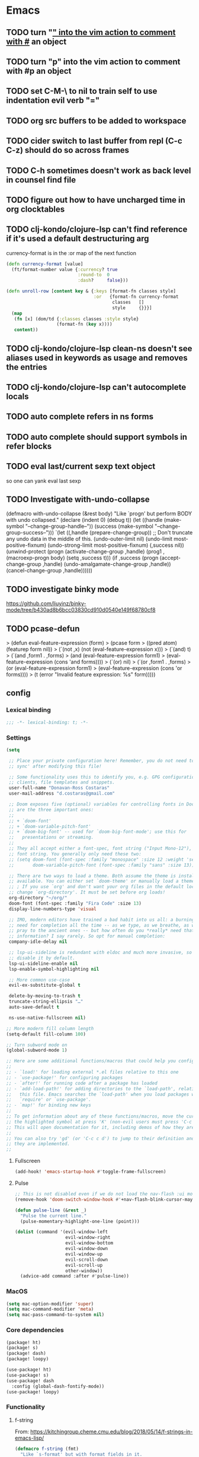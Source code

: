 #+author: Donavan-Ross Costaras
#+email: d.costaras@gmail.com
#+auto_tangle: t

* Emacs
** TODO turn "_" into the vim action to comment with #_ an object
** TODO turn "p" into the vim action to comment with #p an object
** TODO set C-M-\ to nil to train self to use indentation evil verb "="
** TODO org src buffers to be added to workspace
** TODO cider switch to last buffer from repl (C-c C-z) should do so across frames
** TODO C-h sometimes doesn't work as back level in counsel find file
** TODO figure out how to have uncharged time in org clocktables
** TODO clj-kondo/clojure-lsp can't find reference if it's used a default destructuring arg

currency-format is in the :or map of the next function
#+begin_src clojure
(defn currency-format [value]
  (ft/format-number value {:currency? true
                           :round-to  0
                           :dash?     false}))

(defn unroll-row [content key & {:keys [format-fn classes style]
                                 :or   {format-fn currency-format
                                        classes   []
                                        style     {}}}]
  (map
   (fn [x] (dom/td {:classes classes :style style}
                   (format-fn (key x))))
   content))
#+end_src

** TODO clj-kondo/clojure-lsp clean-ns doesn't see aliases used in keywords as usage and removes the entries
** TODO clj-kondo/clojure-lsp can't autocomplete locals
** TODO auto complete refers in ns forms
** TODO auto complete should support symbols in refer blocks
** TODO eval last/current sexp text object
so one can yank eval last sexp
** TODO Investigate with-undo-collapse
(defmacro with-undo-collapse (&rest body)
  "Like `progn' but perform BODY with undo collapsed."
  (declare (indent 0) (debug t))
  (let ((handle (make-symbol "--change-group-handle--"))
        (success (make-symbol "--change-group-success--")))
    `(let ((,handle (prepare-change-group))
            ;; Don't truncate any undo data in the middle of this.
            (undo-outer-limit nil)
            (undo-limit most-positive-fixnum)
            (undo-strong-limit most-positive-fixnum)
            (,success nil))
       (unwind-protect
         (progn
           (activate-change-group ,handle)
           (prog1 ,(macroexp-progn body)
             (setq ,success t)))
         (if ,success
           (progn
             (accept-change-group ,handle)
             (undo-amalgamate-change-group ,handle))
           (cancel-change-group ,handle))))))
** TODO investigate binky mode
https://github.com/liuyinz/binky-mode/tree/b430ad8b6bcc03830cd910d0540e149f68780cf8
** TODO pcase-defun
>  (defun eval-feature-expression (form)
>    (pcase form
>     ((pred atom) (featurep form nil))
>     (`(not ,x) (not (eval-feature-expression x)))
>     (`(and) t)
>     (`(and ,form1 . ,forms)
>      (and (eval-feature-expression form1)
>           (eval-feature-expression (cons 'and forms))))
>     (`(or) nil)
>     (`(or ,form1 . ,forms)
>      (or (eval-feature-expression form1)
>          (eval-feature-expression (cons 'or forms))))
>     (t (error "Invalid feature expression: %s" form)))))
** config

*** Lexical binding

#+begin_src emacs-lisp :tangle ~/.doom.d/config.el
;;; -*- lexical-binding: t; -*-
#+end_src

*** Settings
#+begin_src emacs-lisp :tangle ~/.doom.d/config.el
(setq

 ;; Place your private configuration here! Remember, you do not need to run 'doom
 ;; sync' after modifying this file!

 ;; Some functionality uses this to identify you, e.g. GPG configuration, email
 ;; clients, file templates and snippets.
 user-full-name "Donavan-Ross Costaras"
 user-mail-address "d.costaras@gmail.com"

 ;; Doom exposes five (optional) variables for controlling fonts in Doom. Here
 ;; are the three important ones:
 ;;
 ;; + `doom-font'
 ;; + `doom-variable-pitch-font'
 ;; + `doom-big-font' -- used for `doom-big-font-mode'; use this for
 ;;   presentations or streaming.
 ;;
 ;; They all accept either a font-spec, font string ("Input Mono-12"), or xlfd
 ;; font string. You generally only need these two:
 ;; (setq doom-font (font-spec :family "monospace" :size 12 :weight 'semi-light)
 ;;       doom-variable-pitch-font (font-spec :family "sans" :size 13))

 ;; There are two ways to load a theme. Both assume the theme is installed and
 ;; available. You can either set `doom-theme' or manually load a theme with the
 ;; ; If you use `org' and don't want your org files in the default location below,
 ;; change `org-directory'. It must be set before org loads!
 org-directory "~/org/"
 doom-font (font-spec :family "Fira Code" :size 13)
 display-line-numbers-type 'visual

 ;; IMO, modern editors have trained a bad habit into us all: a burning
 ;; need for completion all the time -- as we type, as we breathe, as we
 ;; pray to the ancient ones -- but how often do you *really* need that
 ;; information? I say rarely. So opt for manual completion:
 company-idle-delay nil

 ;; lsp-ui-sideline is redundant with eldoc and much more invasive, so
 ;; disable it by default.
 lsp-ui-sideline-enable nil
 lsp-enable-symbol-highlighting nil

 ;; More common use-case
 evil-ex-substitute-global t

 delete-by-moving-to-trash t
 truncate-string-ellipsis "…"
 auto-save-default t

 ns-use-native-fullscreen nil)

;; More modern fill column length
(setq-default fill-column 100)

;; Turn subword mode on
(global-subword-mode 1)

;; Here are some additional functions/macros that could help you configure Doom:
;;
;; - `load!' for loading external *.el files relative to this one
;; - `use-package!' for configuring packages
;; - `after!' for running code after a package has loaded
;; - `add-load-path!' for adding directories to the `load-path', relative to
;;   this file. Emacs searches the `load-path' when you load packages with
;;   `require' or `use-package'.
;; - `map!' for binding new keys
;;
;; To get information about any of these functions/macros, move the cursor over
;; the highlighted symbol at press 'K' (non-evil users must press 'C-c c k').
;; This will open documentation for it, including demos of how they are used.
;;
;; You can also try 'gd' (or 'C-c c d') to jump to their definition and see how
;; they are implemented.
;;
#+end_src

**** Fullscreen

#+begin_src emacs-lisp :tangle ~/.doom.d/config.el
(add-hook! 'emacs-startup-hook #'toggle-frame-fullscreen)
#+end_src

**** Pulse

#+begin_src emacs-lisp :tangle ~/.doom.d/config.el
;; This is not disabled even if we do not load the nav-flash :ui module
(remove-hook 'doom-switch-window-hook #'+nav-flash-blink-cursor-maybe-h)

(defun pulse-line (&rest _)
  "Pulse the current line."
  (pulse-momentary-highlight-one-line (point)))

(dolist (command '(evil-window-left
                   evil-window-right
                   evil-window-bottom
                   evil-window-down
                   evil-window-up
                   evil-scroll-down
                   evil-scroll-up
                   other-window))
  (advice-add command :after #'pulse-line))
#+end_src

*** MacOS

#+begin_src emacs-lisp :tangle ~/.doom.d/config.el
(setq mac-option-modifier 'super)
(setq mac-command-modifier 'meta)
(setq mac-pass-command-to-system nil)
#+end_src

*** Core dependencies

#+begin_src emacs-lisp :tangle ~/.doom.d/packages.el
(package! ht)
(package! s)
(package! dash)
(package! loopy)
#+end_src

#+begin_src emacs-lisp :tangle ~/.doom.d/config.el
(use-package! ht)
(use-package! s)
(use-package! dash
  :config (global-dash-fontify-mode))
(use-package! loopy)
#+end_src

*** Functionality

**** f-string

From: https://kitchingroup.cheme.cmu.edu/blog/2018/05/14/f-strings-in-emacs-lisp/
#+begin_src emacs-lisp :tangle ~/.doom.d/config.el
(defmacro f-string (fmt)
  "Like `s-format' but with format fields in it.
FMT is a string to be expanded against the current lexical
environment. It is like what is used in `s-lex-format', but has
an expanded syntax to allow format-strings. For example:
${user-full-name 20s} will be expanded to the current value of
the variable `user-full-name' in a field 20 characters wide.
  (let ((f (sqrt 5)))  (f-string \"${f 1.2f}\"))
  will render as: 2.24
This function is inspired by the f-strings in Python 3.6, which I
enjoy using a lot.
"
  (let* ((matches (s-match-strings-all "${\\(?3:\\(?1:[^} ]+\\) *\\(?2:[^}]*\\)\\)}" fmt))
         (agetter (cl-loop for (m0 m1 m2 m3) in matches
                           collect `(cons ,m3 (format (format "%%%s" (if (string= ,m2 "")
                                                                         (if s-lex-value-as-lisp "S" "s")
                                                                       ,m2))
                                                      (symbol-value (intern ,m1)))))))

    `(s-format ,fmt 'aget (list ,@agetter))))
#+end_src

**** Coercion

#+begin_src emacs-lisp :tangle ~/.doom.d/config.el
(defun keyword->symbol (keyword)
  "Convert KEYWORD to symbol."
  (intern (substring (symbol-name keyword) 1)))

(defun keyword->string (keyword)
  "Convert KEYWORD to symbol."
  (substring (symbol-name keyword) 1))

(defun symbol->string (symbol)
  (symbol-name symbol))

(defun symbol->keyword (symbol)
  (intern (concat ":" (symbol-name symbol))))

(defun string->symbol (string)
  (intern string))
#+end_src

**** Better printing

#+begin_src emacs-lisp :tangle ~/.doom.d/packages.el
(package! yaml)
#+end_src

#+begin_src emacs-lisp :tangle ~/.doom.d/config.el
(after! org-ml
  (defun pp-node (node)
    (pp (org-ml-remove-parent node))))

(defun pp-nil (node)
  (pp node)
  "")

(defun prn (value)
  (message "%s" value))

(use-package! yaml
  :config
  (defun pp-yaml (value)
    (prn (yaml-encode value))))
#+end_src

*** TODO Tail buffer minor mode

#+begin_src emacs-lisp :tangle ~/.doom.d/config.el
(defun message-buffer-goto-end-of-buffer (&rest args)
  (let* ((win (get-buffer-window "*Messages*"))
         (buf (and win (window-buffer win))))
    (and win (not (equal (current-buffer) buf))
         (set-window-point
          win (with-current-buffer buf (point-max))))))

;; (advice-add 'message :after 'message-buffer-goto-end-of-buffer)
#+end_src

*** Org
**** Keybindings

Keybindings are defined manually in the ~:config~ block because they need to override the org-mode defaults
#+name: org-keybindings
#+begin_src emacs-lisp
(general-define-key
 :keymaps 'org-src-mode-map
 "C-c C-c" nil
 "C-c C-k" nil
 "C-c '" #'org-edit-src-exit)
#+end_src

**** ex commands

#+name: org-src-mode-ex-commands
#+begin_src emacs-lisp
(my--evil-ex-define-cmd-local "w" #'org-edit-src-save)
#+end_src

**** Settings

#+name: org-settings
#+begin_src emacs-lisp
(setq org-time-clocksum-use-effort-durations nil)
(setq org-duration-format '(("h" . nil) (special . 2)))
(setq org-effort-durations `(("h" . 60)))

(setq org-startup-folded t)

(setq org-directory "~/Documents/org")
(setq org-agenda-files (list "~/Documents/org/inbox.org"))
#+end_src

**** Org buffers

#+name: org-buffers
#+begin_src emacs-lisp
;; Org src buffers are real
(defun org-buffer-p (buffer)
  (string-match-p "^\\*Org Src" (buffer-name buffer)))
(push #'org-buffer-p doom-real-buffer-functions)

;; Open org src buffers in same windwo
(set-popup-rule! "^\\*Org Src" :ignore t)
(setq org-src-window-setup 'current-window)
#+end_src

**** Babel

#+name: org-babel
#+begin_src emacs-lisp

(org-babel-do-load-languages
 'org-babel-load-languages
 '((emacs-lisp . t)
   (http . t)
   (racket . t)
   (scheme . t)))
#+end_src

**** TODO Tangling

#+begin_src emacs-lisp :tangle ~/.doom.d/packages.el
(package! org-auto-tangle)
#+end_src

#+name: org-auto-tangle
#+begin_src emacs-lisp
;; (use-package! org-auto-tangle
;;   :defer t
;;   :hook (org-mode . org-auto-tangle-mode)
;;   :config
;;   (setq org-auto-tangle-babel-safelist
;;         '("~/env/rc.org")))
#+end_src

**** Worf

#+name: org-worf
#+begin_src emacs-lisp
(use-package! worf
  :disabled t
  :config

  (defun bjm/worf-insert-internal-link ()
    "Use ivy to insert a link to a heading in the current `org-mode' document. Code is based on `worf-goto'."
    (interactive)
    (let ((cands (worf--goto-candidates)))
      (ivy-read "Heading: " cands
                :action 'bjm/worf-insert-internal-link-action)))

  (defun bjm/worf-insert-internal-link-action (x)
    "Insert link for `bjm/worf-insert-internal-link'"
    ;; go to heading
    (save-excursion
      (goto-char (cdr x))
      ;; store link
      (call-interactively 'org-store-link))
    ;; return to original point and insert link
    (org-insert-last-stored-link 1)
    ;; org-insert-last-stored-link adds a newline so delete this
    (delete-backward-char 1)))
#+end_src

**** Agenda

#+name: org-agenda
#+begin_src emacs-lisp
(setq org-capture-templates
      `(("i" "Inbox" entry  (file "inbox.org")
         ,(concat "* TODO %?\n"
                  "/Entered on/ %U"))))
(map! "C-c c" 'org-capture)

(defun org-capture-inbox ()
  (interactive)
  (call-interactively 'org-store-link)
  (org-capture nil "i"))

(map! "C-c i" 'org-capture-inbox)

(map! "C-c a" 'org-agenda)
(setq org-agenda-hide-tags-regexp ".")
(setq org-agenda-prefix-format
      '((agenda . " %i %-12:c%?-12t% s")
        (todo   . " ")
        (tags   . " %i %-12:c")
        (search . " %i %-12:c")))
#+end_src

**** ob-http

#+begin_src emacs-lisp :tangle ~/.doom.d/packages.el
(package! ob-http)
#+end_src

#+name: org-ob-http
#+begin_src emacs-lisp
(use-package! ob-http)
#+end_src

**** org-ml

#+begin_src emacs-lisp :tangle ~/.doom.d/packages.el
(package! org-ml)
#+end_src

#+name: org-ml
#+begin_src emacs-lisp
(use-package! org-ml)
#+end_src

**** Export

#+name: org-export
#+begin_src emacs-lisp
(use-package! ox-latex)

(add-to-list 'org-latex-packages-alist '("" "minted"))
(setq org-latex-listings 'minted)
(setq org-latex-pdf-process
      '("pdflatex -shell-escape -interaction nonstopmode -output-directory %o %f"
        "pdflatex -shell-escape -interaction nonstopmode -output-directory %o %f"
        "pdflatex -shell-escape -interaction nonstopmode -output-directory %o %f"))
#+end_src

***** Environments

#+name: org-export-environments
#+begin_src emacs-lisp
(defvar my--org-export-environments)

(defun my--org-babel-exp-code-template (&optional environments)
  ;; TODO split the orig var instead of hard coding
  ;; TODO this doesn't work for things with a `-` in them
  (concat "#+begin_src %lang%switches%flags"
          " :part %part"
          (mapconcat (lambda (attr)
                       (format " :%s %%%s" attr attr))
                     (map-keys environments))
          "\n%body\n#+end_src"))

(setq org-babel-exp-code-template (my--org-babel-exp-code-template))

(defun my--org-block-attr-value (block attr)
  (let* ((block-info (org-with-point-at (org-element-property :begin block)
                       (org-babel-get-src-block-info)))
         (attr-value-or-template (assoc-default (symbol->keyword attr) (elt block-info 2))))
    (unless (s-equals? attr-value-or-template (format "%%%s" attr))
      attr-value-or-template)))

(defun my--org-export-environment-templates (org-block backend-key)
  (loopy
   (named outer)
   (map (environment-name . instances) my--org-export-environments)

   (set block-instance-name (my--org-block-attr-value org-block environment-name))
   (unless block-instance-name (skip))

   (loopy
    (map (instance . backends) instances)
    (at outer (when (s-equals? block-instance-name instance)
                (collect templates (map-elt backends backend-key)))))

   (finally-return templates)))

(defun my--org-export-apply-templates (result templates)
  (if templates
      (map-let (before after) (car templates)
        (my--org-export-apply-templates (concat before result after) (cdr templates)))
    result))

(defun my--org-latex-src-block (old-func src-block _contents info)
  (let ((result (funcall old-func src-block _contents info))
        (templates (my--org-export-environment-templates src-block 'latex)))
    (my--org-export-apply-templates result templates)))

(advice-add 'org-latex-src-block :around #'my--org-latex-src-block)

(defun my--org-html-src-block (old-func src-block _contents info)
  (let ((result (funcall old-func src-block _contents info))
        (templates (my--org-export-environment-templates src-block 'html)))
    (my--org-export-apply-templates result templates)))

(advice-add 'org-html-src-block :around #'my--org-html-src-block)

(defun my--org-element-has-tag? (heading tag)
  (member tag (org-element-property :tags heading)))

(defun my--org-export-process-backend (backend-block)
  (let ((backend (ht)))
    (org-element-map backend-block 'src-block
      (lambda (src-block)
        (let ((part (--> src-block
                         (org-ml-get-property :parameters it)
                         (map-elt it :part)))
              (value (--> src-block
                          (org-ml-get-property :value it)
                          (concat "\n" it "\n"))))
          (map-put! backend part value))))
    backend))

;; (defun eval-and-run ()
;;   (interactive)
;;   (eros-eval-defun nil)
;;   (save-excursion
;;     (with-current-buffer "sicp-workbook.org"
;;       (org-latex-export-to-latex))))

;; (general-define-key
;;  :keymaps 'org-src-mode-map
;;  "C-c C-c" #'eval-and-run)

(defun my--org-export-create-environments ()
  (let ((environments (ht)))
    (cl-flet ((name (element) (->> element
                                   (org-ml-get-property :raw-value)
                                   (string->symbol))))
      (org-element-map (org-element-parse-buffer) 'headline
        (lambda (environment)
          (when (my--org-element-has-tag? environment "environment")
            (loopy
             (with (instances (ht))
                   (environment-name (name environment)))
             (list instance (org-ml-get-children environment))

             (loopy
              (with (backends (ht)))
              (list backend (org-ml-get-children instance))
              (do (map-put! backends (name backend) (my--org-export-process-backend backend)))
              (after-do (map-put! instances (name instance) backends)))

             (after-do (map-put! environments environment-name instances))))))
      environments)))
#+end_src

**** org-tempo

#+name: org-tempo
#+begin_src emacs-lisp
(use-package! org-tempo
  :config
  (tempo-define-template
   "src scheme expression"
   '(n
     "#+begin_src scheme" n
     p n
     "#+end_src"
     n)
   "<ss")

  (tempo-define-template
   "src scheme definition"
   '(n
     "#+begin_src scheme :results none" n
     p n
     "#+end_src"
     n)
   "<ssd")

  (tempo-define-template
   "Doom config src block"
   '(n
     "#+begin_src emacs-lisp :tangle ~/.doom.d/config.el" n
     p n
     "#+end_src"
     n)
   "<config")

  (tempo-define-template
   "Doom packages src block"
   '(n
     "#+begin_src emacs-lisp :tangle ~/.doom.d/packages.el" n
     p n
     "#+end_src"
     n)
   "<packages")

  (tempo-define-template
   "Doom init src block"
   '(n
     "#+begin_src emacs-lisp :tangle ~/.doom./init.el" n
     p n
     "#+end_src"
     n)
   "<init"))
#+end_src

**** Package

#+begin_src emacs-lisp :tangle ~/.doom.d/packages.el
(package! org-contrib)
#+end_src

#+begin_src emacs-lisp :noweb yes :tangle ~/.doom.d/config.el
(use-package! org
  :init
  (defun my--org-src-mode-ex-commands ()
    <<org-src-mode-ex-commands>>)
  :hook
  (org-src-mode . my--org-src-mode-ex-commands)
  :config
  <<org-settings>>
  <<org-buffers>>
  <<org-agenda>>
  <<org-babel>>
  <<org-auto-tangle>>
  <<org-worf>>
  <<org-keybindings>>
  <<org-ob-http>>
  <<org-ml>>
  <<org-export>>
  <<org-export-environments>>
  <<org-tempo>>)
#+end_src

*** Babashka

#+begin_src emacs-lisp :tangle ~/.doom.d/config.el
(defun my--bb-tasks-for-project ()
  (interactive)
  (let* ((default-directory (projectile-project-root))
         (tasks-string (shell-command-to-string "bb tasks | tail -n +3 | cut -f1 -d ' '")))
    (s-split (rx (seq symbol-end
                      (not (syntax symbol))))
             tasks-string
             'omit-nulls)))

(defun my--bb-task-sentinel (process event)
  (if (string-equal event "finished\n")
      (setq mode-name (propertize mode-name 'face 'mode-line-highlight))
    (setq mode-name (propertize mode-name 'face 'font-lock-warning-face))))

(defun my--bb-task (task)
  (setq mode-name (propertize mode-name 'face 'font-lock-string-face))
  (let ((default-directory (projectile-project-root)))
    (set-process-sentinel
     (start-process-shell-command task task (format "bb %s" task))
     'my--bb-task-sentinel)))

(defvar my--bb-task-consult-items
  (list :name "BB Tasks"
        :action #'my--bb-task
        :enabled #'projectile-project-root
        :items (lambda ()
                 (my--bb-tasks-for-project))))

(defun my--bb-run-task ()
  (interactive)
  (consult--multi '(my--bb-task-consult-items)
                  :prompt "Run: "))

(map! :leader "cc" #'my--bb-run-task)
#+end_src

*** Latex

#+begin_src emacs-lisp :tangle ~/.doom.d/config.el
(defun my--bb-compile-latex ()
  (interactive)
  (my--bb-task "compile"))

(defun my--latex-mode-hook ()
  (add-hook 'after-save-hook #'my--bb-compile-latex nil 'make-it-local))

(define-minor-mode my--compile-latex-on-save-mode
  nil nil nil
  :global t
  (if my--compile-latex-on-save-mode
      (add-hook! tex-mode #'my--latex-mode-hook)
    (remove-hook! tex-mode #'my--latex-mode-hook)))
#+end_src

*** Auto dim other buffers

#+begin_src emacs-lisp :tangle ~/.doom.d/config.el
(use-package! auto-dim-other-buffers)
#+end_src

*** Spelling

#+begin_src emacs-lisp :tangle ~/.doom.d/config.el
(setq ispell-dictionary "en"
      ispell-personal-dictionary "~/env/spelling/.pws")
#+end_src

*** general

#+begin_src emacs-lisp :tangle ~/.doom.d/config.el
(use-package! general)
#+end_src

*** evil
**** Symex

#+begin_src emacs-lisp :tangle ~/.doom.d/packages.el
(package! rigpa
  :recipe (:type git :host github :repo "countvajhula/rigpa"))
(package! symex
  :recipe (:type git :host github :repo "countvajhula/symex.el"
           :fork (:host github :protocol ssh :repo "dcostaras/symex.el")))
#+end_src

#+name: evil-symex
#+begin_src emacs-lisp
(use-package! symex
  :hook ((clojure-mode clojurescript-mode clojurec-mode) . my-symex-activation-hook)

  :general

  (:states '(normal insert)
   "<escape>" 'symex-mode-interface
   (general-chord "jk") 'symex-mode-interface)

  (:states '(normal)
   "<enter>" 'symex-mode-interface
   (general-chord "fd") 'symex-mode-interface)

  (:states '(symex)
   (general-chord "jk") 'evil-normal-state)

  (:states '(symex insert)
   (general-chord "fd") 'evil-normal-state)

  (:keymaps 'symex-editing-mode-map
   :states '(symex)
   ",p" 'lispy-ace-paren
   ",s" 'my-lispy-ace-symbol

   ;; Motion
   "h" 'symex-go-backward
   "j" 'symex-go-up
   "k" 'symex-go-down
   "l" 'symex-go-forward

   "0" 'symex-goto-first
   "M-h" 'symex-goto-first
   "$" 'symex-goto-last
   "M-l" 'symex-goto-last
   "M-j" 'symex-goto-highest
   "M-k" 'symex-goto-lowest

   "f" 'symex-traverse-forward
   "b" 'symex-traverse-backward
   "C-f" 'symex-traverse-forward-more
   "C-b" 'symex-traverse-backward-more
   "F" 'symex-traverse-forward-skip
   "B" 'symex-traverse-backward-skip

   "{" 'symex-leap-backward
   "}" 'symex-leap-forward
   "M-{" 'symex-soar-backward
   "M-}" 'symex-soar-forward
   "C-j" 'symex-climb-branch
   "C-k" 'symex-descend-branch

   "(" 'symex-create-round
   "[" 'symex-create-square
   ")" 'symex-wrap-round
   "]" 'symex-wrap-square
   "C-'" 'symex-cycle-quote
   "C-," 'symex-cycle-unquote
   "`" 'symex-add-quoting-level
   "C-`" 'symex-remove-quoting-level

   "y" 'symex-yank
   "Y" 'symex-yank-remaining
   "p" 'symex-paste-after
   "P" 'symex-paste-before

   "d" 'symex-delete
   "D" 'symex-delete-remaining
   "X" 'symex-delete-backwards

   "c" 'symex-change
   "C" 'symex-change-remaining
   "C--" 'symex-clear
   "s" 'symex-replace
   "S" 'symex-change-delimiter
   "H" 'symex-shift-backward
   "L" 'symex-shift-forward
   "M-H" 'symex-shift-backward-most
   "M-L" 'symex-shift-forward-most
   "K" 'paredit-raise-sexp

   ;; Capture
   "C-h" 'symex-capture-backward
   "C-l" 'symex-capture-forward
   "C-S-h" 'symex-emit-backward
   "C-S-l" 'symex-emit-forward

   "z" 'symex-swallow
   "Z" 'symex-swallow-tail

   ;; Evaluation
   ;; "e" 'symex-evaluate
   "e" 'symex-evaluate-definition
   "E" 'symex-evaluate-remaining
   "C-M-e" 'symex-evaluate-pretty
   "M-e" 'symex-eval-recursive
   "T" 'symex-evaluate-thunk
   "R" 'symex-repl
   ;; "r" 'symex-run

   ;; Testing
   "t" 'cider-test-run-test
   "r" 'cider-test-rerun-failed-tests

   ":" 'evil-ex

   ;; "t" 'symex-switch-to-scratch-buffer
   "M" 'symex-switch-to-messages-buffer
   "|" 'symex-split
   "&" 'symex-join
   "-" 'symex-splice
   "o" 'symex-open-line-after
   "O" 'symex-open-line-before
   ">" 'symex-insert-newline
   "<" 'symex-join-lines-backwards
   "C->" 'symex-append-newline
   "C-<" 'symex-join-lines
   "C-S-o" 'symex-append-newline
   "J" 'symex-join-lines
   "M-J" 'symex-collapse
   "M-<" 'symex-collapse
   "M->" 'symex-unfurl
   "C-M-<" 'symex-collapse-remaining
   "C-M->" 'symex-unfurl-remaining

   "=" 'symex-tidy
   "<tab>" 'symex-tidy
   "C-=" 'symex-tidy-remaining
   "C-<tab>" 'symex-tidy-remaining
   "M-=" 'symex-tidy-proper
   "M-<tab>" 'symex-tidy-proper
   "A" 'symex-append-after
   "a" 'symex-insert-at-end
   "i" 'symex-insert-at-beginning
   "I" 'symex-insert-before
   "w" 'symex-wrap
   "W" 'symex-wrap-and-append
   "C-d" 'symex--evil-scroll-down

   ;; Commenting
   "_" 'symex-clojure-comment-reader-macro
   "M-_" 'symex-clojure-comment-remaining-reader-macro
   ";" 'symex-comment
   "M-;" 'symex-comment-remaining

   "C-;" 'symex-eval-print
   "s-;" 'symex-evaluate
   "H-h" 'symex--toggle-highlight
   "C-?" 'symex-describe
   "<return>" 'symex-enter-lower
   "<escape>" 'symex-escape-higher)

  :config

  (defun my-symex-activation-hook ()
    (symex-mode-interface))

  (defun my-lispy-ace-symbol (arg)
    "Jump to a symbol within the current sexp and mark it.
Sexp is obtained by exiting the list ARG times."
    (interactive "p")
    (message "%s" arg)
    (symex-go-down 1)
    (let ((avy-keys lispy-avy-keys)
          res)
      (avy-with lispy-ace-symbol
        (let ((avy--overlay-offset (if (eq lispy-avy-style-symbol 'at) -1 0)))
          (setq res (lispy--avy-do
                     "[([{ ]\\(?:\\sw\\|\\s_\\|[\"'`#~,@]\\)"
                     (lispy--bounds-dwim)
                     (lambda ()
                       (not (save-excursion
                              (forward-char -1)
                              (lispy--in-string-or-comment-p))))
                     lispy-avy-style-symbol))))))

  (defun my-symex-initialize ()
    "Initialize symex mode.
This registers symex mode for use in all recognized Lisp modes, and also
advises functions to enable or disable features based on user configuration."
    ;; enable the symex minor mode in all recognized lisp modes
    (dolist (mode-name symex-lisp-modes)
      (let ((mode-hook (intern (concat (symbol-name mode-name)
                                       "-hook"))))
        (add-hook mode-hook 'symex-mode)))
    ;; advise functions to enable or disable configured features
    (when symex-remember-branch-positions-p
      (advice-add #'symex-go-down :around #'symex--remember-branch-position)
      (advice-add #'symex-go-up :around #'symex--return-to-branch-position)
      (advice-add #'symex-go-backward :around #'symex--forget-branch-positions)
      (advice-add #'symex-go-forward :around #'symex--forget-branch-positions))
    (symex--add-selection-advice))

  (setq evil-symex-state-cursor '("orange" box))
  (setq evil-normal-state-cursor `(,(doom-color 'green) box))

  (my-symex-initialize))
#+end_src

**** evil-ex-define-cmd-local

#+name: evil-ex-define-cmd-local
#+begin_src emacs-lisp
(use-package! evil-ex)

(defun my--evil-ex-define-cmd-local (cmd function)
  "Locally binds the function FUNCTION to the command CMD."
  (unless (local-variable-p 'evil-ex-commands)
    (setq-local evil-ex-commands (copy-alist evil-ex-commands)))
  (evil-ex-define-cmd cmd function))
#+end_src

**** Recenter buffer after evil motions

#+name: evil-recentering
#+begin_src emacs-lisp
(defun my-evil-recenter (&optional count symbol)
  (recenter nil))

;; Evil
(advice-add 'evil-ex-search-word-forward :after #'my-evil-recenter)
(advice-add 'evil-ex-search-next :after #'my-evil-recenter)
(advice-add 'evil-goto-mark-line :after #'my-evil-recenter)

;; Info
(advice-add 'Info-follow-nearest-node :after #'my-evil-recenter)
#+end_src

**** key-chord

#+name: evil-key-chord
#+begin_src emacs-lisp
(use-package key-chord
  :config (key-chord-mode 1))
#+end_src

**** Hydra paste

#+name: evil-hydra-paste
#+begin_src emacs-lisp
(defhydra hydra-paste
  (:color red
   :hint nil)
  "\n[%s(length kill-ring-yank-pointer)/%s(length kill-ring)] \
 [_C-j_/_C-k_] cycles through yanked text, [_p_/_P_] pastes the same text \
 above or below. Anything else exits."
  ("C-j" evil-paste-pop)
  ("C-k" evil-paste-pop-next)
  ("p" evil-paste-after)
  ("P" evil-paste-before))

(map! :nv "p" #'hydra-paste/evil-paste-after
      :nv "P" #'hydra-paste/evil-paste-before)
#+end_src

**** Evil escape

#+name: evil-escape
#+begin_src emacs-lisp
(use-package! evil-escape
  :disabled t
  :init (progn
          (setq evil-escape-key-sequence "jk")
          (setq evil-escape-unordered-key-sequence t)))
#+end_src

**** Motion trainer

#+name: evil-motion-trainer
#+begin_src emacs-lisp
;; (global-evil-motion-trainer-mode 1)
(setq evil-motion-trainer-threshold 6)
#+end_src

**** Package

#+begin_src emacs-lisp :noweb yes :tangle ~/.doom.d/config.el
(use-package! evil
  :config
  <<evil-symex>>
  <<evil-ex-define-cmd-local>>
  <<evil-recentering>>
  <<evil-key-chord>>
  <<evil-hydra-paste>>
  <<evil-escape>>
  <<evil-motion-trainer>>)
#+end_src

*** Doom modeline

#+begin_src emacs-lisp :tangle ~/.doom.d/config.el
(use-package! doom-modeline
  :config
  (setq doom-modeline-modal-icon t)
  (setq doom-modeline-bar-width 3)

  (setq-default
   evil-emacs-state-tag        (propertize "[E]" 'face '(:background "SkyBlue2" :foreground "black"))
   evil-evilified-state-tag    (propertize "<E>" 'face '(:background "green" :foreground "black"))
   evil-hybrid-state-tag       (propertize "[H]" 'face '(:background "chartreuse3" :foreground "white"))
   ;; evil-iedit-insert-state-tag (propertize "<I>" 'face '(:background "green" :foreground "black"))
   ;; evil-iedit-state-tag        (propertize "<N>" 'face '(:background "green" :foreground "black"))
   evil-insert-state-tag       (propertize "[I]" 'face '(:background "chartreuse3" :foreground "white"))
   evil-lisp-state-tag         (propertize "[L]" 'face '(:background "green" :foreground "black"))
   evil-motion-state-tag       (propertize "[M]" 'face '(:background "plum3" :foreground "white"))
   evil-normal-state-tag       (propertize "[N]" 'face '(:background "DarkGoldenrod2" :foreground "black"))
   evil-operator-state-tag     (propertize "[O]" 'face '(:background "purple" :foreground "black"))
   evil-replace-state-tag      (propertize "[R]" 'face '(:background "green" :foreground "black"))
   evil-visual-state-tag       (propertize "[V]" 'face '(:background "gray" :foreground "black")))

  (doom-modeline-def-segment evil-state
    "The current evil state.  Requires `evil-mode' to be enabled."
    (when (bound-and-true-p evil-local-mode)
      (concat
       (doom-modeline-spc)
       (s-trim-right (evil-state-property evil-state :tag t)))))

  (doom-modeline-def-modeline 'main
    '(bar workspace-name window-number
          ;; modals
          evil-state
          matches buffer-info remote-host buffer-position word-count parrot selection-info)
    '(objed-state misc-info persp-name battery grip irc mu4e gnus github debug repl lsp minor-modes input-method indent-info buffer-encoding major-mode process vcs checker)))
#+end_src

*** Rigpa

#+begin_src emacs-lisp :tangle ~/.doom.d/config.el
(use-package rigpa
  :disabled t

  :after (evil
          symex
          )

  :config
  (setq rigpa-mode t)

  ;; temporary workaround for https://github.com/countvajhula/rigpa/issues/9
  (remove-hook 'evil-symex-state-exit-hook #'symex-disable-editing-minor-mode)

  ;; custom config
  (setq rigpa-show-menus nil)

  ;; navigating meta modes
  (global-unset-key (kbd "s-m"))
  (global-set-key (kbd "s-m s-m") 'rigpa-flashback-to-last-tower)
  (global-set-key (kbd "C-<escape>")
                  (lambda ()
                    (interactive)
                    (when (eq rigpa--complex rigpa-meta-complex)
                      (rigpa-exit-mode-mode))
                    (rigpa-enter-tower-mode)))
  (global-set-key (kbd "M-<escape>") 'rigpa-enter-mode-mode)
  (global-set-key (kbd "s-<escape>") 'rigpa-enter-mode-mode)
  (global-set-key (kbd "M-<return>")
                  (lambda ()
                    (interactive)
                    (when (eq rigpa--complex rigpa-meta-complex)
                      (rigpa-enter-selected-level)
                      (let ((ground (rigpa--get-ground-buffer)))
                        (rigpa-exit-mode-mode)
                        (switch-to-buffer ground)))))
  (global-set-key (kbd "s-<return>")
                  (lambda ()
                    (interactive)
                    (when (eq rigpa--complex rigpa-meta-complex)
                      (rigpa-enter-selected-level)
                      (let ((ground (rigpa--get-ground-buffer)))
                        (rigpa-exit-mode-mode)
                        (switch-to-buffer ground)))))
  (global-set-key (kbd "C-<return>")
                  (lambda ()
                    (interactive)
                    (when (eq rigpa--complex rigpa-meta-tower-complex)
                      (rigpa-exit-tower-mode)
                      (rigpa-enter-mode-mode))))

  ;; indexed entry to various modes
  (global-set-key (kbd "s-n") 'evil-normal-state)
  (global-set-key (kbd "s-y")           ; symex mode
                  (lambda ()
                    (interactive)
                    (rigpa-enter-mode "symex")))
  (global-set-key (kbd "s-;") (kbd "s-y"))
  (global-set-key (kbd "s-w")           ; window mode
                  (lambda ()
                    (interactive)
                    (rigpa-enter-mode "window")))
  (global-set-key (kbd "s-v")           ; view mode
                  (lambda ()
                    (interactive)
                    (rigpa-enter-mode "view")))
  (global-set-key (kbd "s-x")           ; char mode
                  (lambda ()
                    (interactive)
                    (rigpa-enter-mode "char")))
  (global-set-key (kbd "s-a")           ; activity mode
                  (lambda ()
                    (interactive)
                    (rigpa-enter-mode "activity")))
  (global-set-key (kbd "s-z")           ; text mode
                  (lambda ()
                    (interactive)
                    (rigpa-enter-mode "text")))
  (global-set-key (kbd "s-g")           ; history mode
                  (lambda ()
                    (interactive)
                    (rigpa-enter-mode "history")))
  (global-set-key (kbd "s-i")           ; system mode
                  (lambda ()
                    (interactive)
                    (rigpa-enter-mode "system")))
  (global-set-key (kbd "s-b")           ; buffer mode
                  (lambda ()
                    (interactive)
                    (rigpa-enter-mode "buffer")))
  (global-set-key (kbd "s-f")           ; file mode
                  (lambda ()
                    (interactive)
                    (rigpa-enter-mode "file")))
  (global-set-key (kbd "s-t")           ; tab mode
                  (lambda ()
                    (interactive)
                    (rigpa-enter-mode "tab")))
  (global-set-key (kbd "s-l")           ; line mode
                  (lambda ()
                    (interactive)
                    (rigpa-enter-mode "line")))
  (global-set-key (kbd "s-e")           ; application mode
                  (lambda ()
                    (interactive)
                    (rigpa-enter-mode "application")))
  (global-set-key (kbd "s-r")           ; word mode
                  (lambda ()
                    (interactive)
                    (rigpa-enter-mode "word"))))
#+end_src

*** Ivy/Vertico

#+begin_src emacs-lisp :tangle ~/.doom.d/config.el
(after! vertico
  (map! :map vertico-map
        "C-h" #'vertico-directory-delete-char
        "C-l" #'vertico-insert))

(after! ivy

  (setq ivy-extra-directories '())

  ;; (map! :n "/" #'+default/search-buffer)

  (defun ivy-yank-action (x)
    (kill-new x))

  (defun ivy-copy-to-buffer-action (x)
    (with-ivy-window
      (insert x)))

  ;; Ivy actions only working when called from C-M-o (ivy-dispatching-call)
  (ivy-set-actions
   t
   '(("i" ivy-copy-to-buffer-action "insert")
     ("y" ivy-yank-action "yank"))))
#+end_src

*** Corfu

#+begin_src emacs-lisp :tangle ~/.doom.d/packages.el
(package! corfu :recipe (:files ("*.el" "extensions/*.el")))
(package! cape)
(package! dabbrev)
(when (modulep! :os tty)
  (package! corfu-terminal))
(when (modulep! +icons)
  (package! kind-icon))
(when (modulep! +orderless)
  (package! orderless))
(package! corfu-doc-terminal
  :recipe (:type git :repo "https://codeberg.org/akib/emacs-corfu-doc-terminal.git"))
#+end_src

#+begin_src emacs-lisp :tangle ~/.doom.d/config.el
(defvar +corfu-auto-delay 0.3
   "How long after point stands still will completion be called automatically,
 in seconds.

 Setting `corfu-auto-delay' directly may not work, as it needs to be set *before*
 enabling `corfu-mode'.")
 (defvar +corfu-auto-prefix 2
   "How many characters should be typed before auto-complete starts to kick in.

 Setting `corfu-auto-prefix' directly may not work, as it needs to be set
 ,*before* enabling `corfu-mode'.")
 (defvar +corfu-want-multi-component t
   "Enables multiple component search, with pieces separated by spaces.

 This allows search of non-contiguous unordered bits, for instance by typing
 \"tear rip\" to match \"rip-and-tear\". Notice the space, it does not break
 completion in this case.")
 (defvar +corfu-icon-height 0.9
   "The height applied to the icons (it is passed to both svg-lib and kind-icon).

 It may need tweaking for the completions to not become cropped at the end.
 Note that changes are applied only after a cache reset, via
 `kind-icon-reset-cache'.")

 (defvar +corfu-ispell-completion-modes '(org-mode markdown-mode text-mode)
   "Modes to enable ispell completion in.

 For completion in comments, see `+corfu-ispell-in-comments-and-strings'.")
 (defvar +corfu-ispell-in-comments-and-strings t
   "Enable completion with ispell inside comments when in a `prog-mode'
 derivative.")

 ;;
 ;;; Packages
 (use-package! corfu
   :hook (doom-first-buffer . global-corfu-mode)
   :init
   ;; Auto-completion settings, must be set before calling `global-corfu-mode'.
   (setq corfu-auto nil
         corfu-auto-delay +corfu-auto-delay
         corfu-auto-prefix +corfu-auto-prefix
         corfu-excluded-modes '(erc-mode
                                circe-mode
                                help-mode
                                gud-mode
                                vterm-mode))

   :config
   (when (and (modulep! :tools lsp) (not (modulep! :tools lsp +eglot)))
     (add-hook 'lsp-mode-hook (defun doom--add-lsp-capf ()
                                (add-to-list 'completion-at-point-functions (cape-capf-buster #'lsp-completion-at-point)))
               ;; Below is so that context specific completions in cape come first.
               :depth 1))
   (add-to-list 'completion-styles 'partial-completion t)
   (add-to-list 'completion-styles 'initials t)
   (setq corfu-cycle t
         corfu-separator (when +corfu-want-multi-component ?\s)
         corfu-preselect t
         corfu-count 16
         corfu-max-width 120
         corfu-preview-current 'insert
         corfu-quit-at-boundary (if +corfu-want-multi-component 'separator t)
         corfu-quit-no-match (if +corfu-want-multi-component 'separator t)
         ;; In the case of +tng, TAB should be smart regarding completion;
         ;; However, it should otherwise behave like normal, whatever normal was.
         tab-always-indent (if (modulep! +tng) 'complete tab-always-indent))
   ;; Only done with :tools vertico active due to orderless. Alternatively, we
   ;; could set it up here if it's not there.
   (when (and +corfu-want-multi-component (modulep! :completion vertico))
     (cond ((modulep! :tools lsp +eglot) (add-to-list 'completion-category-overrides '(eglot (styles orderless))))
           ((modulep! :tools lsp) (add-hook 'lsp-completion-mode-hook
                                            (defun doom--use-orderless-lsp-capf ()
                                              (setf (alist-get 'styles (alist-get 'lsp-capf completion-category-defaults))
                                                    '(orderless)))))))
   (map! (:unless (modulep! +tng)
           :desc "complete" "C-SPC" #'completion-at-point)
         (:map 'corfu-map
               (:when +corfu-want-multi-component
                 :desc "insert separator" "C-SPC" #'corfu-insert-separator)
               (:when (modulep! :completion vertico)
                 :desc "move to minibuffer" "s-<down>" #'corfu-move-to-minibuffer
                 (:when (modulep! :editor evil)
                   :desc "move to minibuffer" "s-j" #'corfu-move-to-minibuffer))
               (:when (modulep! +tng)
                 :desc "next" [tab] #'corfu-next
                 :desc "previous" [backtab] #'corfu-previous
                 :desc "next" "TAB" #'corfu-next
                 :desc "previous" "S-TAB" #'corfu-previous))))

 ;; Taken from corfu's README.
 ;; TODO: extend this to other completion front-ends, mainly helm and ido, since
 ;; ivy is being considered for removal.
 (when (modulep! :completion vertico)
   (defun corfu-move-to-minibuffer ()
     (interactive)
     (let ((completion-extra-properties corfu--extra)
           completion-cycle-threshold completion-cycling)
       (apply #'consult-completion-in-region completion-in-region--data))))

 (use-package! cape
   :after corfu
   :commands (cape-dabbrev
              cape-file
              cape-history
              cape-keyword
              cape-tex
              cape-sgml
              cape-rfc1345
              cape-abbrev
              cape-ispell
              cape-dict
              cape-symbol
              cape-line)
   :init
   (add-to-list 'completion-at-point-functions #'cape-file)
   (when +corfu-ispell-in-comments-and-strings
     (defalias 'corfu--ispell-in-comments-and-strings
       (cape-super-capf (cape-capf-inside-comment #'cape-ispell)
                        (cape-capf-inside-string #'cape-ispell)))
     (add-hook 'prog-mode-hook
               (lambda ()
                 (add-to-list 'completion-at-point-functions #'corfu--ispell-in-comments-and-strings))))
   (dolist (sym +corfu-ispell-completion-modes)
     (add-hook (intern (concat (symbol-name sym) "-hook"))
               (lambda ()
                 (add-to-list 'completion-at-point-functions #'cape-ispell))))
   (add-hook! '(TeX-mode-hook LaTeX-mode-hook org-mode-hook)
     (lambda ()
       (add-to-list 'completion-at-point-functions #'cape-tex t))
     :depth 2)
   (add-hook! '(html-mode-hook +web-react-mode-hook typescript-tsx-mode-hook org-mode-hook markdown-mode-hook)
     (lambda ()
       (add-to-list 'completion-at-point-functions #'cape-sgml t))
     :depth 2)
   (add-to-list 'completion-at-point-functions #'cape-dabbrev)
   (add-to-list 'completion-at-point-functions #'cape-keyword)
   :config
   ;; Enhances speed on large projects, for which many buffers may be open.
   (setq cape-dabbrev-check-other-buffers nil))

 (use-package! kind-icon
   :when (modulep! +icons)
   :commands kind-icon-margin-formatter
   :init
   (add-hook 'corfu-margin-formatters #'kind-icon-margin-formatter)
   :config
   (setq kind-icon-default-face 'corfu-default
         kind-icon-blend-background t
         kind-icon-blend-frac 0.2)
   (plist-put kind-icon-default-style :height +corfu-icon-height)
   (plist-put svg-lib-style-default :height +corfu-icon-height))

 (use-package! corfu-terminal
   :when (and (modulep! :os tty) (not (display-graphic-p)))
   :hook (corfu-mode . corfu-terminal-mode))

 (use-package! dabbrev
   :config
   (setq dabbrev-ignored-buffer-regexps '("\\.\\(?:pdf\\|jpe?g\\|png\\)\\'")))

 (setq read-extended-command-predicate
       #'command-completion-default-include-p)

 ;;
 ;;; Extensions
 (use-package! corfu-history
   :after savehist
   :hook (corfu-mode . corfu-history-mode)
   :config
   (add-to-list 'savehist-additional-variables 'corfu-history))
 (use-package! corfu-popupinfo
   :hook (corfu-mode . corfu-popupinfo-mode)
   :config
   (setq corfu-popupinfo-delay '(0.5 . 1.0))
   (map! (:map 'corfu-map
          :desc "scroll info up" "C-<up>" #'corfu-popupinfo-scroll-down
          :desc "scroll info down" "C-<down>" #'corfu-popupinfo-scroll-up
          :desc "scroll info up" "C-S-p" #'corfu-popupinfo-scroll-down
          :desc "scroll info down" "C-S-n" #'corfu-popupinfo-scroll-up
          :desc "toggle info" "C-h" #'corfu-popupinfo-toggle)
         (:map 'corfu-popupinfo-map
          :when (modulep! :editor evil)
          ;; Reversed because popupinfo assumes opposite of what feels intuitive
          ;; with evil.
          :desc "scroll info up" "C-S-k" #'corfu-popupinfo-scroll-down
          :desc "scroll info down" "C-S-j" #'corfu-popupinfo-scroll-up)))


;; (use-package! corfu
;;   :custom
;;   (corfu-separator ?\s)
;;   (corfu-auto t)
;;   (corfu-auto-delay 0.1)
;;   (corfu-auto-prefix 3)
;;   (corfu-preview-current nil) ;; Disable current candidate preview
;;   (corfu-on-exact-match nil)
;;   (corfu-quit-no-match 'separator)
;;   (corfu-cycle t)
;;   (completion-cycle-threshold 1)
;;   (tab-always-indent 'complete)
;;   (corfu-max-width 80)
;;   (corfu-preselect-first t)
;;   ;; :hook
;;   ;; (doom-first-buffer . global-corfu-mode)
;;   :init
;;   (global-corfu-mode)
;;   :config
;;   (when (modulep! +minibuffer)
;;     (add-hook 'minibuffer-setup-hook #'+corfu--enable-in-minibuffer))

;;   ;; Reset lsp-completion provider
;;   (add-hook 'doom-init-modules-hook
;;             (lambda ()
;;               (after! lsp-mode
;;                 (setq lsp-completion-provider :none))))

;;   ;; Set orderless filtering for LSP-mode completions
;;   ;; TODO: expose a Doom variable to control this part
;;   (add-hook 'lsp-completion-mode-hook
;;             (lambda ()
;;               (setf (alist-get 'lsp-capf completion-category-defaults) '((styles . (orderless flex))))))

;;   (map! :map corfu-map
;;         "C-SPC" #'corfu-insert-separator
;;         "C-n" #'corfu-next
;;         "C-p" #'corfu-previous
;;         (:prefix "C-x"
;;                  "C-k" #'cape-dict
;;                  "s" #'cape-ispell
;;                  "C-n" #'cape-keyword
;;                  "C-f" #'cape-file))
;;   (after! evil
;;     (advice-add 'corfu--setup :after 'evil-normalize-keymaps)
;;     (advice-add 'corfu--teardown :after 'evil-normalize-keymaps)
;;     (evil-make-overriding-map corfu-map))

;;   (defadvice! +corfu--org-return (orig) :around '+org/return
;;     (if (and (modulep! :completion corfu)
;;              corfu-mode
;;              (>= corfu--index 0))
;;         (corfu-insert)
;;       (funcall orig))))

;; (use-package! corfu-doc
;;   :hook (corfu-mode . corfu-doc-mode)
;;   :custom
;;   (corfu-doc-delay 0)
;;   :bind (:map corfu-map
;;               ("M-n" . corfu-doc-scroll-down)
;;               ("M-p" . corfu-doc-scroll-up)
;;               ("M-d" . corfu-doc-toggle)))

;; (use-package orderless
;;   :init
;;   (setq completion-styles '(orderless basic)
;;         completion-category-defaults nil
;;         completion-category-overrides '((file (styles . (partial-completion)))))
;;   ;; Tune the global completion style settings to your liking!
;;   ;; This affects the minibuffer and non-lsp completion at point.
;;   ;; (setq completion-styles '(orderless partial-completion basic)
;;   ;;       completion-category-defaults nil
;;   ;;       completion-category-overrides nil)
;;   )

;; (use-package lsp-mode
;;   :init
;;   (when (modulep! :completion corfu)
;;     (setq lsp-completion-provider :none)
;;     (add-hook 'lsp-mode-hook #'lsp-completion-mode))

;;   ;; (lsp-completion-provider :none) ;; we use Corfu!

;;   ;; :init
;;   ;; (defun my/orderless-dispatch-flex-first (_pattern index _total)
;;   ;;   (and (eq index 0) 'orderless-flex))

;;   ;; (defun my/lsp-mode-setup-completion ()
;;   ;;   (setf (alist-get 'styles (alist-get 'lsp-capf completion-category-defaults))
;;   ;;         '(orderless)))

;;   ;; ;; Optionally configure the first word as flex filtered.
;;   ;; (add-hook 'orderless-style-dispatchers #'my/orderless-dispatch-flex-first nil 'local)

;;   ;; ;; Optionally configure the cape-capf-buster.
;;   ;; (setq-local completion-at-point-functions (list (cape-capf-buster #'lsp-completion-at-point)))

;;   ;; :hook
;;   ;; (lsp-completion-mode . my/lsp-mode-setup-completion)
;;   )

;; (use-package! kind-icon
;;   :after corfu
;;   :when (modulep! +icons)
;;   :custom
;;   (kind-icon-default-face 'corfu-default)
;;   :config
;;   (setq kind-icon-use-icons t
;;         svg-lib-icons-dir (expand-file-name "svg-lib" doom-cache-dir)
;;         kind-icon-mapping
;;         '((array "a" :icon "code-brackets" :face font-lock-variable-name-face)
;;           (boolean "b" :icon "circle-half-full" :face font-lock-builtin-face)
;;           (class "c" :icon "view-grid-plus-outline" :face font-lock-type-face)
;;           (color "#" :icon "palette" :face success)
;;           (constant "co" :icon "pause-circle" :face font-lock-constant-face)
;;           (constructor "cn" :icon "table-column-plus-after" :face font-lock-function-name-face)
;;           (enum "e" :icon "format-list-bulleted-square" :face font-lock-builtin-face)
;;           (enum-member "em" :icon "format-list-checks" :face font-lock-builtin-face)
;;           (event "ev" :icon "lightning-bolt-outline" :face font-lock-warning-face)
;;           (field "fd" :icon "application-braces-outline" :face font-lock-variable-name-face)
;;           (file "f" :icon "file" :face font-lock-string-face)
;;           (folder "d" :icon "folder" :face font-lock-doc-face)
;;           (function "f" :icon "sigma" :face font-lock-function-name-face)
;;           (interface "if" :icon "video-input-component" :face font-lock-type-face)
;;           (keyword "kw" :icon "image-filter-center-focus" :face font-lock-keyword-face)
;;           (macro "mc" :icon "lambda" :face font-lock-keyword-face)
;;           (method "m" :icon "sigma" :face font-lock-function-name-face)
;;           (module "{" :icon "view-module" :face font-lock-preprocessor-face)
;;           (numeric "nu" :icon "numeric" :face font-lock-builtin-face)
;;           (operator "op" :icon "plus-circle-outline" :face font-lock-comment-delimiter-face)
;;           (param "pa" :icon "cog" :face default)
;;           (property "pr" :icon "tune-vertical" :face font-lock-variable-name-face)
;;           (reference "rf" :icon "bookmark-box-multiple" :face font-lock-variable-name-face)
;;           (snippet "S" :icon "text-short" :face font-lock-string-face)
;;           (string "s" :icon "sticker-text-outline" :face font-lock-string-face)
;;           (struct "%" :icon "code-braces" :face font-lock-variable-name-face)
;;           (t "." :icon "crosshairs-question" :face shadow)
;;           (text "tx" :icon "script-text-outline" :face shadow)
;;           (type-parameter "tp" :icon "format-list-bulleted-type" :face font-lock-type-face)
;;           (unit "u" :icon "ruler-square" :face shadow)
;;           (value "v" :icon "numeric-1-box-multiple-outline" :face font-lock-builtin-face)
;;           (variable "va" :icon "adjust" :face font-lock-variable-name-face)))
;;   (add-hook 'doom-load-theme-hook #'kind-icon-reset-cache)
;;   (add-to-list 'corfu-margin-formatters #'kind-icon-margin-formatter))


;; (use-package! cape
;;   :defer t
;;   :init
;;   (map!
;;    [remap dabbrev-expand] 'cape-dabbrev)
;;   (add-hook! 'latex-mode-hook (defun +corfu--latex-set-capfs ()
;;                                 (add-to-list 'completion-at-point-functions #'cape-tex)))
;;   (when (modulep! :checkers spell)
;;     (add-to-list 'completion-at-point-functions #'cape-dict)
;;     (add-to-list 'completion-at-point-functions #'cape-ispell))
;;   (add-to-list 'completion-at-point-functions #'cape-file)
;;   (add-to-list 'completion-at-point-functions #'cape-keyword t)
;;   (add-to-list 'completion-at-point-functions #'cape-dabbrev t))


;; (use-package! corfu-history
;;   :after corfu
;;   :hook (corfu-mode . (lambda ()
;;                         (corfu-history-mode 1)
;;                         (savehist-mode 1)
;;                         (add-to-list 'savehist-additional-variables 'corfu-history))))

;; (use-package! corfu-quick
;;   :after corfu
;;   :bind (:map corfu-map
;;               ("M-q" . corfu-quick-complete)
;;               ("C-q" . corfu-quick-insert)))

;; (when (modulep! :editor evil +everywhere)
;;   (setq evil-collection-corfu-key-themes '(default magic-return)))

;; ;; (setq company-search-regexp-function #'company-search-words-in-any-order-regexp)
;; ;; (setq company-frontends '(company-pseudo-tooltip-frontend company-echo-metadata-frontend company-preview-frontend))

;; ;; Configure Tempel
;; (use-package tempel
;;   ;; Require trigger prefix before template name when completing.
;;   ;; :custom
;;   ;; (tempel-trigger-prefix "<")

;;   :bind (("M-+" . tempel-complete) ;; Alternative tempel-expand
;;          ("M-*" . tempel-insert)
;;          )

;;   :init

;;   ;; Setup completion at point
;;   (defun tempel-setup-capf ()
;;     ;; Add the Tempel Capf to `completion-at-point-functions'.
;;     ;; `tempel-expand' only triggers on exact matches. Alternatively use
;;     ;; `tempel-complete' if you want to see all matches, but then you
;;     ;; should also configure `tempel-trigger-prefix', such that Tempel
;;     ;; does not trigger too often when you don't expect it. NOTE: We add
;;     ;; `tempel-expand' *before* the main programming mode Capf, such
;;     ;; that it will be tried first.
;;     (setq-local completion-at-point-functions
;;                 (cons #'tempel-expand
;;                       completion-at-point-functions)))

;;   (add-hook 'prog-mode-hook 'tempel-setup-capf)
;;   (add-hook 'text-mode-hook 'tempel-setup-capf)

;;   ;; Optionally make the Tempel templates available to Abbrev,
;;   ;; either locally or globally. `expand-abbrev' is bound to C-x '.
;;   ;; (add-hook 'prog-mode-hook #'tempel-abbrev-mode)
;;   ;; (global-tempel-abbrev-mode)
;;   )
;; (use-package tempel-clojure)



#+end_src

**** Templates

#+begin_src emacs-lisp :mkdirp yes :tangle ~/.config/emacs/.local/cache/templates

fundamental-mode ;; Available everywhere

(today (format-time-string "%Y-%m-%d"))

prog-mode

(fixme (if (derived-mode-p 'emacs-lisp-mode) ";; " comment-start) "FIXME ")
(todo (if (derived-mode-p 'emacs-lisp-mode) ";; " comment-start) "TODO ")
(bug (if (derived-mode-p 'emacs-lisp-mode) ";; " comment-start) "BUG ")
(hack (if (derived-mode-p 'emacs-lisp-mode) ";; " comment-start) "HACK ")

latex-mode

(begin "\\begin{" (s env) "}" r> n> "\\end{" (s env) "}")
(frac "\\frac{" p "}{" q "}")
(enumerate "\\begin{enumerate}\n\\item " r> n> "\\end{enumerate}")
(itemize "\\begin{itemize}\n\\item " r> n> "\\end{itemize}")

lisp-mode emacs-lisp-mode ;; Specify multiple modes

(lambda "(lambda (" p ")" n> r> ")")

emacs-lisp-mode

(autoload ";;;###autoload")
(pt "(point)")
(lambda "(lambda (" p ")" n> r> ")")
(var "(defvar " p "\n  \"" p "\")")
(local "(defvar-local " p "\n  \"" p "\")")
(const "(defconst " p "\n  \"" p "\")")
(custom "(defcustom " p "\n  \"" p "\"" n> ":type '" p ")")
(face "(defface " p " '((t :inherit " p "))\n  \"" p "\")")
(group "(defgroup " p " nil\n  \"" p "\"" n> ":group '" p n> ":prefix \"" p "-\")")
(macro "(defmacro " p " (" p ")\n  \"" p "\"" n> r> ")")
(alias "(defalias '" p " '" p ")")
(fun "(defun " p " (" p ")\n  \"" p "\"" n> r> ")")
(iflet "(if-let (" p ")" n> r> ")")
(whenlet "(when-let (" p ")" n> r> ")")
(iflet* "(if-let* (" p ")" n> r> ")")
(whenlet* "(when-let* (" p ")" n> r> ")")
(andlet* "(and-let* (" p ")" n> r> ")")
(cond "(cond" n "(" q "))" >)
(pcase "(pcase " (p "scrutinee") n "(" q "))" >)
(let "(let (" p ")" n> r> ")")
(let* "(let* (" p ")" n> r> ")")
(rec "(letrec (" p ")" n> r> ")")
(dotimes "(dotimes (" p ")" n> r> ")")
(dolist "(dolist (" p ")" n> r> ")")
(loop "(cl-loop for " p " in " p " do" n> r> ")")
(command "(defun " p " (" p ")\n  \"" p "\"" n> "(interactive" p ")" n> r> ")")
(advice "(defun " (p "adv" name) " (&rest app)" n> p n> "(apply app))" n>
        "(advice-add #'" (p "fun") " " (p ":around") " #'" (s name) ")")
(provide "(provide '" (file-name-base (or (buffer-file-name) (buffer-name))) ")" n
         ";;; " (file-name-nondirectory (or (buffer-file-name) (buffer-name))) " ends here" n)

eshell-mode

(for "for " (p "i") " in " p " { " q " }")
(while "while { " p " } { " q " }")
(until "until { " p " } { " q " }")
(if "if { " p " } { " q " }")
(ife "if { " p " } { " p " } { " q " }")
(unl "unless { " p " } { " q " }")
(unle "unless { " p " } { " p " } { " q " }")

text-mode

(cut "--8<---------------cut here---------------start------------->8---" n r n
     "--8<---------------cut here---------------end--------------->8---" n)
(asciibox "+-" (make-string (length str) ?-) "-+" n
          "| " (s str)                       " |" n
          "+-" (make-string (length str) ?-) "-+" n)
(rot13 (p "plain text" text) n "----" n (rot13 text))
(calc (p "taylor(sin(x),x=0,3)" formula) n "----" n (format "%s" (calc-eval formula)))

rst-mode

(title (make-string (length title) ?=) n (p "Title: " title) n (make-string (length title) ?=) n)

java-mode

(class "public class " (p (file-name-base (or (buffer-file-name) (buffer-name)))) " {" n> r> n "}")

c-mode :when (re-search-backward "^\\S-*$" (line-beginning-position) 'noerror)

(inc "#include <" (p (concat (file-name-base (or (buffer-file-name) (buffer-name))) ".h")) ">")
(incc "#include \"" (p (concat (file-name-base (or (buffer-file-name) (buffer-name))) ".h")) "\"")

org-mode

(title "#+title: " p n "#+author: Daniel Mendler" n "#+language: en" n n)
(quote "#+begin_quote" n> r> n> "#+end_quote")
(example "#+begin_example" n> r> n> "#+end_example")
(center "#+begin_center" n> r> n> "#+end_center")
(comment "#+begin_comment" n> r> n> "#+end_comment")
(verse "#+begin_verse" n> r> n> "#+end_verse")
(src "#+begin_src " p n> r> n> "#+end_src" :post (org-edit-src-code))
(elisp "#+begin_src emacs-lisp" n> r> n "#+end_src" :post (org-edit-src-code))

;; Local Variables:
;; mode: lisp-data
;; outline-regexp: "[a-z]"
;; End:

#+end_src

*** dired

#+begin_src emacs-lisp :tangle ~/.doom.d/packages.el
(package! dired+
  :recipe (:type git :host github :repo "emacsmirror/dired-plus"))
#+end_src

#+begin_src emacs-lisp :tangle ~/.doom.d/config.el
(use-package dired+)
#+end_src

*** Aggressive indent

Can turn this on once I've worked to fix at least the multiple undo points
#+begin_src emacs-lisp :tangle ~/.doom.d/config.el
;; (use-package! aggressive-indent
;;   :config (add-hook! emacs-lisp-mode
;;             (aggressive-indent-mode 1)))
#+end_src

*** back-button

#+begin_src emacs-lisp :tangle ~/.doom.d/config.el
(use-package! back-button
  :config (back-button-mode 1))
#+end_src

*** Magit

#+begin_src emacs-lisp :tangle ~/.doom.d/config.el
(use-package! magit
  :init
  (setq auth-sources '("~/.authinfo")))

(use-package! magit-todos-mode
  :disabled t
  :after magit
  :config (magit-todos-mode))

(use-package! magit-delta
  :disabled t
  :after magit
  :config
  (setq magit-delta-default-dark-theme "OneHalfDark"
        magit-delta-default-light-theme "OneHalfLight")
  (magit-delta-mode))
#+end_src

*** LSP

#+begin_src emacs-lisp :tangle ~/.doom.d/config.el
(after! lsp-mode
  (after! lsp-ui-mode
    (define-key lsp-ui-mode-map [remap xref-find-definitions] #'lsp-ui-peek-find-definitions)
    (define-key lsp-ui-mode-map [remap xref-find-references] #'lsp-ui-peek-find-references))
  (setq lsp-ui-doc-enable nil)
  (setq lsp-ui-doc-show-with-cursor nil)
  (setq lsp-ui-doc-show-with-mouse nil)
  (setq lsp-ui-sideline-show-code-actions nil)
  (setq lsp-ui-peek-always-show t)
  (setq lsp-ui-sideline-show-hover t))
#+end_src

*** EmacsLisp

#+begin_src emacs-lisp :tangle ~/.doom.d/config.el
(use-package! emacs-lisp-mode
  :defer t
  :general
  (:mode 'emacs-lisp-mode
         "C-c C-c" #'eval-defun))
#+end_src

*** Scheme/Racket

#+begin_src emacs-lisp :tangle ~/.doom.d/packages.el
(package! racket-mode)
(package! ob-racket
  :recipe (:type git :host github :repo "hasu/emacs-ob-racket"
           :files ("*.el" "*.rkt")))
(package! sicp)
#+end_src

#+begin_src emacs-lisp :tangle ~/.doom.d/config.el
(use-package! racket-mode
  :general
  (:keymaps 'racket-mode-map
   "C-c C-c" #'racket-send-definition)

  :config
  (use-package! geiser
    :config
    (setq geiser-default-implementation 'racket)))
#+end_src

**** Unused non-racket config

#+begin_src emacs-lisp
(defun mit-scheme ()
  (interactive)
  (run-scheme "/Applications/scheme.app/Contents/Resources/mit-scheme"))

(defvar-local prev-scheme-file nil)

(defun my-scheme-load-file ()
  "Load `buffer-file-name' into current inferior Scheme process
and switch to REPL"
  (interactive)
  (evil-normal-state) ;; comment line if not using evil mode
  (save-buffer)
  (comint-send-string (scheme-proc) (concat "(load \""
                                           (buffer-file-name)
                                           "\")\n"))
  (switch-to-scheme-interp))

(add-hook 'scheme-mode-hook (lambda ()
                              (local-set-key (kbd "C-h C-j")
                                             'my-scheme-load-file)))

(defun switch-to-scheme-interp ()
  (let ((initial-buffer (current-buffer)))
    (switch-to-buffer-other-window "*scheme*")
      (setq prev-scheme-file initial-buffer)))

(defun switch-to-scheme-file ()
  (interactive)
  (if prev-scheme-file
      (switch-to-buffer-other-window prev-scheme-file)
    (message "No previous buffer.")))

(add-hook 'inferior-scheme-mode-hook
          (lambda () (local-set-key (kbd "C-h C-j")
                                    'switch-to-scheme-file)))
#+end_src

*** Clojure

#+begin_src emacs-lisp :tangle ~/.doom.d/config.el
(after! cider
#+end_src

**** Settings

#+begin_src emacs-lisp :tangle ~/.doom.d/config.el
(setq cider-clojure-cli-global-options "-A:debug-tools")
(setq cider-shadow-cljs-global-options "-A:debug-tools")
(setq cider-save-file-on-load t)
(setq clojure-toplevel-inside-comment-form t)
(setq org-babel-clojure-backend 'cider)
(setq lsp-lens-enable t)
(setq lsp-enable-symbol-highlighting t)

(defun cider-buffer-p (buffer)
  (string-match-p "^\\*cider-" (buffer-name buffer)))

(push #'cider-buffer-p doom-real-buffer-functions)

(advice-add 'cider-pprint-eval-last-sexp :around 'evil-collection-cider-last-sexp)

(add-hook 'cider-repl-mode-hook #'cider-company-enable-fuzzy-completion)
(add-hook 'cider-mode-hook #'cider-company-enable-fuzzy-completion)
#+end_src

**** cider-interactive-eval-clj

#+begin_src emacs-lisp :tangle ~/.doom.d/config.el
(defun cider-interactive-eval-clj (form &optional callback bounds additional-params)
  "Evaluate FORM and dispatch the response to CALLBACK.
If the code to be evaluated comes from a buffer, it is preferred to use a
nil FORM, and specify the code via the BOUNDS argument instead.

This function is the main entry point in CIDER's interactive evaluation
API.  Most other interactive eval functions should rely on this function.
If CALLBACK is nil use `cider-interactive-eval-handler'.
BOUNDS, if non-nil, is a list of two numbers marking the start and end
positions of FORM in its buffer.
ADDITIONAL-PARAMS is a map to be merged into the request message.

If `cider-interactive-eval-override' is a function, call it with the same
arguments and only proceed with evaluation if it returns nil."
  (let ((form  (or form (apply #'buffer-substring-no-properties bounds)))
        (start (car-safe bounds))
        (end   (car-safe (cdr-safe bounds))))
    (when (and start end)
      (remove-overlays start end 'cider-temporary t))
    (unless (and cider-interactive-eval-override
                 (functionp cider-interactive-eval-override)
                 (funcall cider-interactive-eval-override form callback bounds))
      (cider-map-repls :clj
        (lambda (connection)
          (cider--prep-interactive-eval form connection)
          (cider-nrepl-request:eval
           form
           (or callback (cider-interactive-eval-handler nil bounds))
           ;; always eval ns forms in the user namespace
           ;; otherwise trying to eval ns form for the first time will produce an error
           (if (cider-ns-form-p form) "user" (cider-current-ns))
           (when start (line-number-at-pos start))
           (when start (cider-column-number-at-pos start))
           (seq-mapcat #'identity additional-params)
           connection))))))
#+end_src

**** Mode hooks

#+begin_src emacs-lisp :tangle ~/.doom.d/config.el
(defun my-define-clojure-mode-hooks (hook-function)
  (message "bar")
  (add-hook!
   '(clojure-mode-hook
     clojurec-mode-hook
     clojurescript-mode-hook)
   hook-function))
#+end_src

**** my-clojure-def-and-name-regex

#+begin_src emacs-lisp :tangle ~/.doom.d/config.el
;; Not used
;; (defconst my-clojure-def-and-name-regex
;;   (rx
;;    (seq bol
;;         (* blank) "(" (* blank)
;;         (group
;;          (or
;;           "specification"
;;           (and "def" (* (syntax word))))))))
#+end_src

**** Font lock

#+begin_src emacs-lisp :tangle ~/.doom.d/config.el
(rx-define my-clojure-defining-macro-forms
  (or (seq ">def" (optional "n"))
      "defsc"
      "defmutation"
      "defrouter"
      "defresolver"
      "defstyled"
      "defpage"
      "deffragment"))

(defun my-defining-forms-font-lock ()
  (font-lock-add-keywords
   nil
   `((,(rx "("
           (* (syntax whitespace))
           (group my-clojure-defining-macro-forms)
           (+ (syntax whitespace))
           (group (+ (or (syntax word) (syntax symbol)))))
      (1 font-lock-keyword-face)
      (2 font-lock-function-name-face)))))

(my-define-clojure-mode-hooks #'my-defining-forms-font-lock)
#+end_src

**** Aggressive indent

#+begin_src emacs-lisp :tangle ~/.doom.d/config.el
(after! aggressive-indent
  (add-hook! clojure-mode
    (aggressive-indent-mode 1)))
#+end_src

**** cider report mode

#+begin_src emacs-lisp :tangle ~/.doom.d/config.el
(defhydra my-cider-report-hydra ()
  "zoom"
  ("g" text-scale-increase "in")
  ("l" text-scale-decrease "out"))

(general-define-key
 :states 'normal
 :keymaps 'cider-popup-buffer-mode-map
 "q" 'cider-popup-buffer-quit)
 #+end_src

**** Eval commands

Three ways to eval a string:

Evals in environment but doesn't print
#+begin_src emacs-lisp
(cider-nrepl-sync-request:eval "(form)")
#+end_src

Evals in environment and prints
#+begin_src emacs-lisp
(cider-interactive-eval-clj "(form)")
#+end_src

Inserts literal form into repl and eval (second arg is `t`)
#+begin_src emacs-lisp
(cider-insert-in-repl "(form)" t)
#+end_src

#+name: cider-load-debug-tools
#+begin_src clojure
(require '[com.gfredericks.debug-repl :refer [break! unbreak! unbreak!!]])
(require '[hashp.core])
(use 'hyperfiddle.rcf)

(hyperfiddle.rcf/enable!)
#+end_src

#+begin_src emacs-lisp :noweb yes :noweb-prefix no :tangle ~/.doom.d/config.el
(defun my-cider-reset ()
  (interactive)
  (projectile-save-project-buffers)
  (cider-interactive-eval-clj "(do (in-ns 'user) (restart-system))"))

(defun my-cider-reset-all ()
  (interactive)
  (projectile-save-project-buffers)
  (cider-interactive-eval-clj "(do (in-ns 'user) (restart-all-system))"))

(setq my-cider-repl-name-rx (rx (seq bol "*cider-repl " (1+ not-newline) "*")))

(defun my-kill-cider-repls ()
  (interactive)
  (kill-matching-buffers my-cider-repl-name-rx nil t))

(defun my-cider-load-reveal-tap-log ()
  (interactive)
  (cider-interactive-eval
   (format "%s" '((requiring-resolve 'vlaaad.reveal/tap-log)))))

(defun my-cider-clear-reveal ()
  (interactive)
  (cider-interactive-eval
   (format "%s" '(do (require 'vlaaad.reveal)
                     (vlaaad.reveal/submit-command! (vlaaad.reveal/clear-output))))))

(defun my-cider-start-system ()
  (interactive)
  (my-kill-cider-repls)
  (cider-connect-clj)
  (cider-insert-in-repl "(start-system)" t)
  (cider-connect-sibling-clj '())
  (cider-repl-switch-to-other)
  (cider-insert-in-repl "(start-client)" t)
  (my-cider-load-reveal-tap-log))

(defmacro my-cider-interactive-eval (&rest body)
  `(cider-interactive-eval ,(format "%s" `(do ,@body))))

(defun my-cider-load-debug-tools ()
  (interactive)
  (my-cider-interactive-eval <<cider-load-debug-tools>>))

(map! (:localleader
       (:map (clojure-mode-map clojurescript-mode-map clojurec-mode-map)
             (:prefix ("r" . "repl")
                      "r" #'my-cider-reset
                      "R" #'my-cider-reset-all
                      "s" #'my-cider-start-system
                      "t" #'my-cider-load-reveal-tap-log
                      "c" #'my-cider-clear-reveal))))
#+end_src

**** Indentation

#+begin_src emacs-lisp :tangle ~/.doom.d/config.el
(define-clojure-indent
 ;; Fulcro
 (>defn :defn)
 (defmutation [1 :form :form [1]])
 ;; (pc/defmutation [2 :form :form [1]])

 ;; Fulcro-spec
 (specification [1])
 (component [1])
 (behavior [1])
 (when-mocking '(0))
 (assertions [0])

 (thrown-with-data? [1])
 (not-thrown-with-data? [1])

 ;; Datomic
 (not-join 1)

 ;; JRA
 (system/let [1])
 (clet [1])
 (sp/collected? 1)
 (sp/cond-path :defn)
 (sp/if-path :defn)
 (sp/recursive-path :defn)
 (load-marker-utils/capture-load-marker-states 1)

 (swap!-> [1])

 (comment :defn)

 (m/search 1)

 ;; compojure
 (context 2)
 (POST 2)
 (GET 2)
 (PUT 2))
#+end_src

**** Testing

#+begin_src emacs-lisp :tangle ~/.doom.d/config.el
(defvar kaocha-windows-rx (rx bol (* any) "kaocha" (* any)))

(setq display-buffer-alist '((kaocha-windows-rx (display-buffer-pop-up-frame display-buffer-reuse-window display-buffer-same-window))))

(setq cider-test-defining-forms '("deftest" "defspec" "specification"))

(defun tdd-test ()
  "Thin wrapper around `cider-test-run-tests'."
  (when (cider-connected-p)
    (let ((cider-auto-select-test-report-buffer nil)
          (cider-test-show-report-on-success nil))
      (cider-test-run-ns-tests nil 'soft))))

(defun my-kaocha-runner--show-details-window (original-buffer min-height)
  "Show details from the test run with a MIN-HEIGHT, but switch back to ORIGINAL-BUFFER afterwards."
  (let ((window (get-buffer-window kaocha-runner--out-buffer t)))
    (when (not window)
      (let ((window (split-window-vertically -4)))
        (select-window window)
        (switch-to-buffer kaocha-runner--out-buffer)
        (set-window-dedicated-p window t)))))

(defun my-kaocha-runner--run-tests (testable-sym &optional run-all? background? original-buffer)
  "Run kaocha tests.

If RUN-ALL? is t, all tests are run, otherwise attempt a run with the provided
TESTABLEY-SYM. In practice TESTABLEY-SYM can be a test id, an ns or an ns/test-fn.

If BACKGROUND? is t, we don't message when the tests start running.

Given an ORIGINAL-BUFFER, use that instead of (current-buffer) when switching back."
  (interactive)
  (kaocha-runner--clear-buffer kaocha-runner--out-buffer)
  (kaocha-runner--clear-buffer kaocha-runner--err-buffer)
  (message "%s" (format kaocha-runner-repl-invocation-template
           (if run-all?
               (format "(kaocha.repl/run-all %s)" kaocha-runner-extra-configuration)
             (format
              "(kaocha.repl/run %s %s)"
              testable-sym
              kaocha-runner-extra-configuration))))
  (kaocha-runner--eval-clojure-code
   (format kaocha-runner-repl-invocation-template
           (if run-all?
               (format "(kaocha.repl/run-all %s)" kaocha-runner-extra-configuration)
             (format
              "(kaocha.repl/run %s %s)"
              testable-sym
              kaocha-runner-extra-configuration)))
   (let ((original-buffer (or original-buffer (current-buffer)))
         (done? nil)
         (any-errors? nil)
         (shown-details? nil)
         (the-value nil)
         (start-time (float-time)))
     (unless background?
       (if run-all?
           (message "Running all tests ...")
         (message "[%s] Running tests ..." testable-sym)))
     (lambda (response)
       (nrepl-dbind-response response (value out err status)
         (when out
           (kaocha-runner--insert kaocha-runner--out-buffer out)
           (when (let ((case-fold-search nil))
                   (string-match-p kaocha-runner--fail-re out))
             (setq any-errors? t))
           (when (and (< kaocha-runner-long-running-seconds
                         (- (float-time) start-time))
                      (not shown-details?))
             (setq shown-details? t)
             (kaocha-runner--show-details-window original-buffer kaocha-runner-ongoing-tests-win-min-height)))
         (when err
           (kaocha-runner--insert kaocha-runner--err-buffer err))
         (when value
           (setq the-value value))
         (when (and status (member "done" status))
           (setq done? t))
         (when done?
           (if the-value
               (kaocha-runner--show-report the-value (unless run-all? testable-sym))
             (unless (get-buffer-window kaocha-runner--err-buffer 'visible)
               (message "Kaocha run failed. See error window for details.")
               (switch-to-buffer-other-window kaocha-runner--err-buffer))))
         (when done?
           (if any-errors?
               (my-kaocha-runner--show-details-window original-buffer kaocha-runner-failure-win-min-height))))))))

(defvar my-test-runner 'kaocha)

(defun my-execute-test (ns test-var code-buffer)
  (cond ((eq my-test-runner 'kaocha)
         (my-kaocha-runner--run-tests
          (kaocha-runner--testable-sym ns test-var (eq major-mode 'clojurescript-mode))
          nil
          t
          code-buffer))
        ((eq my-test-runner 'cider)
         (progn
           (cider-test-update-last-test ns (list test-var))
           (cider-test-execute ns (list test-var))))))

(defvar my-last-executed-test nil)

(defun my-run-test ()
  "Run Clojure test at point.

Supports the fulcro-spec `specification' macro"
  (interactive)
  (let* ((ns  (clojure-find-ns))
         (code-buffer (current-buffer)))
    (when ns
      (cider-interactive-eval
       (concat "(clojure.core/let [{:keys [name test]} (clojure.core/meta "
               (cider-defun-at-point)
               ")] (clojure.core/when test name))")
       (nrepl-make-response-handler
        code-buffer
        (lambda (_buffer test-var)
          (message "%s" ns)
          (if (not (string= "nil" test-var))
              (progn
                (setq my-last-executed-test (list ns test-var))
                (my-execute-test ns test-var code-buffer))
            (when my-last-executed-test
              (my-execute-test
               (car my-last-executed-test)
               (cadr my-last-executed-test)
               code-buffer))))
        nil
        nil
        (lambda (_buffer)))))))

(define-minor-mode tdd-mode
  "Run all tests whenever a file is loaded."
  nil nil nil
  :global t
  (if tdd-mode
      (progn
        (advice-add 'cider-eval-defun-at-point :after #'my-run-test)
        (add-hook 'cider-file-loaded-hook #'tdd-test))
    (progn
      (advice-remove 'cider-eval-defun-at-point #'my-run-test)
      (remove-hook 'cider-file-loaded-hook #'tdd-test))))

(use-package kaocha-runner
  :init
  (bind-keys :prefix-map ar-emacs-kaocha-prefix-map
             :prefix "C-c k"
             ("t" . kaocha-runner-run-test-at-point)
             ("r" . kaocha-runner-run-tests)
             ("a" . kaocha-runner-run-all-tests)
             ("w" . kaocha-runner-show-warnings)
             ("h" . kaocha-runner-hide-windows)))
#+end_src

**** Minor modes
***** pprint-eval-mode

#+begin_src emacs-lisp :tangle ~/.doom.d/config.el
(define-minor-mode pprint-eval-mode
  "When active swaps `cider-eval-defun-at-point' with `cider-pprint-eval-defun-at-point'"
  nil nil nil
  :global t
  (if pprint-eval-mode
      (map! :mode (clojure-mode clojurec-mode clojurescript-mode)
            [remap cider-eval-defun-at-point] #'cider-pprint-eval-defun-at-point
            [remap cider-eval-last-sexp] #'cider-pprint-eval-last-sexp)
    (map! :mode (clojure-mode clojurec-mode clojurescript-mode)
          [remap cider-pprint-eval-defun-at-point] #'cider-eval-defun-at-point
          [remap cider-pprint-eval-last-sexp] #'cider-eval-last-sexp)))
#+end_src

***** clear-reveal-eval-mode

#+begin_src emacs-lisp :tangle ~/.doom.d/config.el
(defun my-clear-reveal-and-eval ()
  (interactive)
  (my-cider-clear-reveal)
  (eval-top-level-form-and-reload-tilley))

(define-minor-mode clear-reveal-eval-mode
  nil nil nil
  :global t
  (if clear-reveal-eval-mode
      (map! :mode (clojure-mode clojurec-mode clojurescript-mode)
            [remap eval-top-level-form-and-reload-tilley] #'my-clear-reveal-and-eval)
    (map! :mode (clojure-mode clojurec-mode clojurescript-mode)
          [remap my-clear-reveal-and-eval] #'eval-top-level-form-and-reload-tilley)))
#+end_src

***** reload-tilley-mode

#+begin_src emacs-lisp :tangle ~/.doom.d/config.el
(defun eval-top-level-form-and-reload-tilley ()
  (interactive)
  (cider-eval-defun-at-point)
  (cider-interactive-eval-clj "(do (in-ns 'user) (refresh-pages-after-eval!))"))

(defun load-buffer-and-reload-tilley ()
  (interactive)
  (cider-load-buffer)
  (cider-interactive-eval-clj "(do (in-ns 'user) (refresh-pages-after-eval!))"))

(map! (:mode cider-mode
             "C-c C-c" #'cider-eval-defun-at-point
             "C-c C-k" #'cider-load-buffer))

(define-minor-mode reload-tilley-on-eval-mode
  nil nil nil
  :global t
  (if reload-tilley-on-eval-mode
      (map! :mode cider-mode
            [remap cider-eval-defun-at-point] #'eval-top-level-form-and-reload-tilley
            [remap cider-load-buffer] #'load-buffer-and-reload-tilley)
    (map! :mode cider-mode
          [remap eval-top-level-form-and-reload-tilley] #'cider-eval-defun-at-point
          [remap load-buffer-and-reload-tilley] #'cider-load-buffer)))
#+end_src

**** Jet

#+begin_src emacs-lisp :tangle ~/.doom.d/packages.el
(package! jet)
#+end_src

#+begin_src emacs-lisp :tangle ~/.doom.d/config.el
(use-package! jet)

(defconst special-rx
  (rx (seq "#<" (or "Fn" "Atom") "@" (1+ (in hex)) ": "
           (group (*? anything))
           ">")))

(defun my--jet (beginning end)
  (interactive "r")
  (narrow-to-region beginning end)

  ;; Replace string representation of atoms with contents
  (goto-char (point-min))
  (while (re-search-forward special-rx nil t)
    (replace-match "\\1"))

  (shell-command-on-region
   (point-min)
   (point-max)
   "jet --pretty --edn-reader-opts '{:default tagged-literal}'"
   (current-buffer)
   t
   "*jet error buffer*"
   t)

  (widen))
#+end_src

**** REBL

#+begin_src emacs-lisp :tangle ~/.doom.d/config.el
;; Similar to C-x C-e, but sends to REBL
(defun rebl-eval-last-sexp ()
  (interactive)
  (let* ((bounds (cider-last-sexp 'bounds))
         (s (cider-last-sexp))
         (reblized (concat "(cognitect.rebl/inspect " s ")")))
    (cider-interactive-eval reblized nil bounds (cider--nrepl-print-request-map))))

;; Similar to C-M-x, but sends to REBL
(defun rebl-eval-defun-at-point ()
  (interactive)
  (let* ((bounds (cider-defun-at-point 'bounds))
         (s (cider-defun-at-point))
         (reblized (concat "(cognitect.rebl/inspect " s ")")))
    (cider-interactive-eval reblized nil bounds (cider--nrepl-print-request-map))))

;; C-S-x send defun to rebl
;; C-x C-r send last sexp to rebl (Normally bound to "find-file-read-only"... Who actually uses that though?)
(add-hook 'cider-mode-hook
          (lambda ()
            (local-set-key (kbd "C-S-x") #'rebl-eval-defun-at-point)
            (local-set-key (kbd "C-x C-r") #'rebl-eval-last-sexp)))
#+end_src

**** Possible nREPL code injection

I came up with a working PoC for injections using NREPL.  Is there a more straight-forward way to accomplish this?

#+begin_src emacs-lisp
(ns repl-eval.nrepl
    (:require [clojure.pprint :refer [pprint]]
     [nrepl.server :as server]
     [nrepl.core :as nrepl]
     refactor-nrepl.middleware
     cider.nrepl))
​
(defn start
  []
  (let [server (server/start-server
                :handler (apply server/default-handler
                                (conj
                                 (map #'cider.nrepl/resolve-or-fail cider.nrepl/cider-middleware)
                                 #'refactor-nrepl.middleware/wrap-refactor)))
               port (:port server)]
    (with-open [cxn (nrepl/connect :port port)]
               (-> (nrepl/client cxn 1000)
                   (nrepl/message {:op "eval" :code "(require '[clojure.pprint :refer [pprint]])"})
                   nrepl/response-values))
    (spit ".nrepl-port" port)))
#+end_src

The injection in this case is requiring pprint.
The code is easily referenced in a deps.edn alias:

#+begin_src clojure
:inject {:extra-deps {waffletower/repl-eval {:local/root "../repl-eval/"}
                      nrepl/nrepl {:mvn/version "0.7.0"}
                      refactor-nrepl/refactor-nrepl {:mvn/version "2.5.0"}
                      cider/cider-nrepl {:mvn/version "0.25.1"}}
         :main-opts ["-m" "repl-eval.nrepl"]}
                      #+end_src

While I could refactor this to instrument variable middleware and injection forms, is there some hook I am missing here? It was much easier and cleaner to accomplish REPL initialization with leiningen.

**** LSP

#+begin_src emacs-lisp :tangle ~/.doom.d/config.el
(after! lsp-mode
  (push "\\.shadow-cljs" lsp-file-watch-ignored)
  (push "\\.clj-kondo" lsp-file-watch-ignored)
  (push "\\.lsp" lsp-file-watch-ignored)
  (push "\\.cpcache" lsp-file-watch-ignored)
  (push "resources" lsp-file-watch-ignored))

;; TODO test this
;; see https://emacs-lsp.github.io/lsp-mode/tutorials/clojure-guide/
;; (use-package! clj-refactor
;;   :after clojure-mode
;;   :config
;;   (set-lookup-handlers! 'clj-refactor-mode nil))

;; TODO test this
;; see https://emacs-lsp.github.io/lsp-mode/tutorials/clojure-guide/
;; (use-package! cider
;;   :config
;;   (set-lookup-handlers! 'cider-mode nil))
  #+end_src

**** TODO Tempel

#+begin_src emacs-lisp :tangle ~/.doom.d/packages.el
(package! tempel)
(package! tempel-clojure
  :recipe (:type git
           :host github
           :files ("tempel-clojure.el" "templates")
           :repo "mpenet/tempel-clojure"))
#+end_src

**** End

#+begin_src emacs-lisp :tangle ~/.doom.d/config.el
)
#+end_src

*** Lispy

#+begin_src emacs-lisp :tangle ~/.doom.d/config.el
(lispyville-set-key-theme
 '(operators
   c-w
   prettify
   text-objects
   commentary
   slurp/barf-lispy
   ;; mark-special
   ))

;; (use-package! evil-lispy
;;   :config (add-hook! '(clojure-mode clojurec-mode clojurescript-mode) #'evil-lispy-mode))

;; (add-hook! 'evil-escape-inhibit-functions
;;   (defun +lispy-inhibit-evil-escape-fn ()
;;     (and lispy-mode (evil-insert-state-p))))

;; (defun my-insert-hash-print (arg)
;;   (interactive "p")
;;   (if (lispy-left-p)
;;       (insert "#p ")
;;     (self-insert-command arg)))

;; (map! :map lispy-mode-map-special :i
;;       "p" #'my-insert-hash-print
;;       ;; "f" #'lispy-flow
;;       ;; "d" #'lispy-different
;;       )
;; (remove-hook! 'evil-escape-inhibit-functions #'+lispy-inhibit-evil-escape-fn)
#+end_src

*** Dired/Eshell

#+begin_src emacs-lisp :tangle ~/.doom.d/config.el
(defun my-buffer-mode (&optional buffer-or-name)
  "Return the major mode associated with a buffer.
If buffer-or-name is nil return current buffer's mode."
  (interactive)
  (buffer-local-value
   'major-mode
   (if buffer-or-name
       (get-buffer buffer-or-name)
     (current-buffer))))

(defun my-buffer-path ()
  (file-name-directory (or  (buffer-file-name) default-directory)))

(defun my-eshell ()
  (interactive)
  (unless (persp-with-name-exists-p "shell")
    (+workspace/load "shell"))
  (+workspace-switch "shell"))

(defun eshell-cwd ()
  "Set the eshell directory to the current buffer.

  Usage: M-x eshell-cwd"
  (interactive)
  (let ((path (my-buffer-path)))
    (my-eshell)
    (switch-to-buffer "*eshell*")
    (cd path)
    (eshell-send-input)))

(defun dired-cwd ()
  (interactive)
  (let ((path (file-name-directory (or  (buffer-file-name) default-directory))))
    (dired path)))

(defun dired-or-eshell ()
  (interactive)
  (let ((mode (my-buffer-mode)))
    (cond
     ((eq 'eshell-mode mode) (+workspace/other))
     ((eq 'dired-mode mode) (eshell-cwd))
     (t (my-eshell)))))

(map! :n "-" #'dired-or-eshell)
#+end_src

*** Theme

#+begin_src emacs-lisp :tangle ~/.doom.d/config.el
(setq doom-theme 'doom-monokai-pro)

(custom-theme-set-faces! '(doom-monokai-pro)
  `(line-number :foreground ,(doom-color 'green))
  `(line-number-current-line :foreground ,(doom-color 'red))
  `(doom-modeline-bar :background ,(doom-color 'black) :foreground ,(doom-color 'black))

  ;; `(mode-line :foreground ,(doom-color 'blue))
  ;; `(mode-line-buffer-id :foreground ,(doom-color 'fg) :background "#000000")
  ;; '(mode-line-success-highlight :background \"#00FF00\")
  ;; '(org-tag :background \"#4499FF\")
  ;; '(org-ellipsis :inherit org-tag)
  ;; '(which-key-docstring-face :inherit font-lock-comment-face)
  )

(load-theme 'doom-monokai-pro t)
#+end_src

*** Functions
**** JRT functions

#+begin_src emacs-lisp :tangle ~/.doom.d/config.el
(defun my-process-cost-line-item ()
  (interactive)
  (goto-char (point-min))
  (while (not (eobp))
    (beginning-of-line)
    (let* ((item (progn
                   (kill-region (point)
                                (- (search-forward "$") 1))
                   (string-trim (current-kill 0 t))))
           (amount (progn
                     (beginning-of-line)
                     (set-mark-command nil)
                     (goto-char (re-search-forward "$"))
                     (kill-region (region-beginning)
                                  (region-end))
                     (replace-regexp-in-string
                      "\\$\\|\\."
                      ""
                      (string-trim (current-kill 0 t))))))
      (insert "{")
      (insert ":label \"" item  "\"\n")
      (insert " :price " amount  "\n")
      (insert " :max-price " (number-to-string (* (string-to-number amount) 2))  "\n")
      (insert " :min-price 0" )
      (insert "}")
      (end-of-line 1)
      (forward-line 1))))

;; Excel file that Nick sent on 23 Jan 2022
(defun my-process-cop-budgets-tool-excel ()
  (interactive)
  (goto-char (point-min))
  (let ((columns '("Custom Work"
                   "Fertilizer"
                   "Chemicals"
                   "Crop Ins."
                   "Seed"
                   "Labor"
                   "Fuel"
                   "Irrigation"
                   "Repairs"
                   "Misc."
                   "Equip Cost."
                   "Cash Rent"
                   "Interest")))
    (beginning-of-line)
    (while (not (eobp))
      (let* ((column (pop columns))
             (item (progn
                     (kill-region (line-beginning-position)
                                  (+ 2 (line-beginning-position)))
                     (kill-region (line-beginning-position)
                                  (line-end-position))
                     (string-trim (current-kill 0 t)))))
        (message "%s %s" column item)
        (insert "{")
        (insert ":label \"" column  "\"\n")
        (insert " :price " item  "\n")
        (insert " :max-price " (number-to-string (* (string-to-number item) 2))  "\n")
        (insert " :min-price 0" )
        (insert "}")
        (end-of-line 1)
        (forward-line 1)))))
#+end_src

**** Music downloads fixer

#+begin_src emacs-lisp :tangle ~/.doom.d/config.el
(defun my-file-fixer--finalize ()
  (interactive)
  (evil-next-line)
  (dired-goto-next-file)
  (recenter nil))

(defun my-file-fixer--remove-original-mix* ()
  (kill-region (point)
               (line-end-position))
  (insert
   (replace-regexp-in-string
    " ?-? (Original Mix)"
    ""
    (string-trim (current-kill 0 t)))))

(defun my-file-fixer--next-line ()
  (interactive)
  (evil-next-line)
  (recenter nil))

(defun my-file-fixer--previous-line ()
  (interactive)
  (evil-previous-line)
  (recenter nil))

(defun my-file-fixer--remove-original-mix ()
  (interactive)
  (dired-goto-next-file)
  (my-file-fixer--remove-original-mix*)
  (my-file-fixer--finalize))

(defun my-file-fixer--bandcamp-directory-fixer ()
  (interactive)
  (dired-goto-next-file)
  (kill-region (point)
               (line-end-position))
  (insert
   (replace-regexp-in-string
    (rx (seq (submatch (not " ")) "- "))
    "\\1, "
    (string-trim (current-kill 0 t))))
  (my-file-fixer--finalize))

(defun my-file-fixer--bandcamp-directory-fixer-remove-artist ()
  (interactive)
  (dired-goto-next-file)
  (kill-region (search-forward " - ")
               (search-forward " - "))
  (my-file-fixer--bandcamp-directory-fixer))

(defun my-file-fixer--bandcamp-buzzcut* ()
  (dired-goto-next-file)
  (when (= 4 (count-matches "- " (point) (line-end-position)))
    (kill-region (point)
                 (search-forward "- ")))
  (kill-region (point)
               (search-forward "- "))
  (kill-region (point)
               (search-forward "- ")))

(defun my-file-fixer--bandcamp-buzzcut ()
  "Remove artist and album from each song filename"
  (interactive)
  (my-file-fixer--bandcamp-buzzcut*)

  (forward-char 3)
  (insert "- ")
  (my-file-fixer--remove-original-mix*)
  (my-file-fixer--finalize))

(defun my-file-fixer--bandcamp-buzzcut-remove-artist ()
  "Remove artist and album from each song filename"
  (interactive)
  (my-file-fixer--bandcamp-buzzcut*)
  (forward-char 3)
  (kill-region (point)
               (search-forward "- "))
  (insert "- ")
  (my-file-fixer--remove-original-mix*)
  (my-file-fixer--finalize))

(defun my-file-fixer--move-key-after-track-number ()
  "Move key after track number"
  (interactive)
  (dired-goto-next-file)
  (kill-region (point)
               (search-forward "- "))
  (search-forward "- ")
  (insert (string-trim (current-kill 0 t)))
  (insert " ")
  (my-file-fixer--finalize))

(defhydra my-music-filename-fixer (global-map "C-c C-m")
  "zoom"
  ("j" my-file-fixer--next-line)
  ("k" my-file-fixer--previous-line)
  ("u" evil-undo)
  ("z z" evil-scroll-line-to-center)
  ("d" my-file-fixer--bandcamp-directory-fixer "Fix Bandcamp directory name")
  ("D" my-file-fixer--bandcamp-directory-fixer-remove-artist "Fix Bandcamp directory name and remove artist")
  ("t" my-file-fixer--move-key-after-track-number "Key after track number")
  ("b" my-file-fixer--bandcamp-buzzcut "Fix Bandcamp filename")
  ("B" my-file-fixer--bandcamp-buzzcut-remove-artist "Fix Bandcamp filename and remove artist")
  ("o" my-file-fixer--remove-original-mix "Remove original mix from filename"))
#+end_src

** Lispy bindings
#+NAME: lispy-bindings
| key | function                      | column   |
|-----+-------------------------------+----------|
| <   | lispy-barf                    |          |
| A   | lispy-beginning-of-defun      |          |
| j   | lispy-down                    |          |
| Z   | lispy-edebug-stop             |          |
| B   | lispy-ediff-regions           |          |
| G   | lispy-goto-local              |          |
| h   | lispy-left                    |          |
| N   | lispy-narrow                  |          |
| y   | lispy-occur                   |          |
| o   | lispy-other-mode              |          |
| J   | lispy-outline-next            |          |
| K   | lispy-outline-prev            |          |
| P   | lispy-paste                   |          |
| l   | lispy-right                   |          |
| I   | lispy-shifttab                |          |
| >   | lispy-slurp                   |          |
| SPC | lispy-space                   |          |
| xB  | lispy-store-region-and-buffer |          |
| u   | lispy-undo                    |          |
| k   | lispy-up                      |          |
| v   | lispy-view                    |          |
| V   | lispy-visit                   |          |
| W   | lispy-widen                   |          |
| D   | pop-tag-mark                  |          |
| x   | see                           |          |
| L   | unbound                       |          |
| U   | unbound                       |          |
| X   | unbound                       |          |
| Y   | unbound                       |          |
| H   | lispy-ace-symbol-replace      | Edit     |
| c   | lispy-clone                   | Edit     |
| C   | lispy-convolute               | Edit     |
| n   | lispy-new-copy                | Edit     |
| O   | lispy-oneline                 | Edit     |
| r   | lispy-raise                   | Edit     |
| R   | lispy-raise-some              | Edit     |
| \   | lispy-splice                  | Edit     |
| S   | lispy-stringify               | Edit     |
| i   | lispy-tab                     | Edit     |
| xj  | lispy-debug-step-in           | Eval     |
| xe  | lispy-edebug                  | Eval     |
| xT  | lispy-ert                     | Eval     |
| e   | lispy-eval                    | Eval     |
| E   | lispy-eval-and-insert         | Eval     |
| xr  | lispy-eval-and-replace        | Eval     |
| p   | lispy-eval-other-window       | Eval     |
| q   | lispy-ace-paren               | Move     |
| z   | lispy-knight                  | Move     |
| s   | lispy-move-down               | Move     |
| w   | lispy-move-up                 | Move     |
| t   | lispy-teleport                | Move     |
| Q   | lispy-ace-char                | Nav      |
| -   | lispy-ace-subword             | Nav      |
| a   | lispy-ace-symbol              | Nav      |
| b   | lispy-back                    | Nav      |
| d   | lispy-different               | Nav      |
| f   | lispy-flow                    | Nav      |
| F   | lispy-follow                  | Nav      |
| g   | lispy-goto                    | Nav      |
| xb  | lispy-bind-variable           | Refactor |
| xf  | lispy-flatten                 | Refactor |
| xc  | lispy-to-cond                 | Refactor |
| xd  | lispy-to-defun                | Refactor |
| xi  | lispy-to-ifs                  | Refactor |
| xl  | lispy-to-lambda               | Refactor |
| xu  | lispy-unbind-variable         | Refactor |
| M   | lispy-multiline               | Other    |
| xh  | lispy-describe                | Other    |
| m   | lispy-mark-list               | Other    |

 #+BEGIN_SRC emacs-lisp :tangle ~/.doom.d/config.el :var bindings=lispy-bindings :colnames yes=
(eval
 (append
  '(defhydra my/lispy-cheat-sheet (:hint nil :foreign-keys run)
     ("<f12>" nil :exit t))
  (cl-loop for x in bindings
           unless (string= "" (elt x 2))
           collect
           (list (car x)
                 (intern (elt x 1))
                 (when (string-match "lispy-\\(?:eval-\\)?\\(.+\\)"
                                     (elt x 1))
                   (match-string 1 (elt x 1)))
                 :column
                 (elt x 2)))))
(with-eval-after-load "lispy"
  (define-key lispy-mode-map (kbd "<f12>") 'my/lispy-cheat-sheet/body))
   #+END_SRC

** init

#+begin_src emacs-lisp :tangle ~/.doom.d/init.el
;;; init.el -*- lexical-binding: t; -*-

;; This file controls what Doom modules are enabled and what order they load
;; in. Remember to run 'doom sync' after modifying it!

;; NOTE Press 'SPC h d h' (or 'C-h d h' for non-vim users) to access Doom's
;;      documentation. There you'll find a "Module Index" link where you'll find
;;      a comprehensive list of Doom's modules and what flags they support.

;; NOTE Move your cursor over a module's name (or its flags) and press 'K' (or
;;      'C-c c k' for non-vim users) to view its documentation. This works on
;;      flags as well (those symbols that start with a plus).
;;
;;      Alternatively, press 'gd' (or 'C-c c d') on a module to browse its
;;      directory (for easy access to its source code).

(doom! :input

       :completion
       ;; (corfu +icons +tng)
       ;company             ; the ultimate code completion backend
       (vertico +icons +childframe)
       ;ivy                 ; a search engine for love and life

       :ui
       ;;deft              ; notational velocity for Emacs
       doom                ; what makes DOOM look the way it does
       doom-dashboard      ; a nifty splash screen for Emacs
       doom-quit           ; DOOM quit-message prompts when you quit Emacs
       ;;(emoji +unicode)  ; 🙂
       hl-todo             ; highlight TODO/FIXME/NOTE/DEPRECATED/HACK/REVIEW
       hydra
       ;;indent-guides     ; highlighted indent columns
       ;;ligatures         ; ligatures and symbols to make your code pretty again
       ;;minimap           ; show a map of the code on the side
       modeline            ; snazzy, Atom-inspired modeline, plus API
       ;;nav-flash         ; blink cursor line after big motions
       ;;neotree           ; a project drawer, like NERDTree for vim
       ophints             ; highlight the region an operation acts on
       (popup +defaults)   ; tame sudden yet inevitable temporary windows
       ;;tabs              ; a tab bar for Emacs
       ;;treemacs          ; a project drawer, like neotree but cooler
       ;;unicode           ; extended unicode support for various languages
       vc-gutter           ; vcs diff in the fringe
       vi-tilde-fringe     ; fringe tildes to mark beyond EOB
       window-select       ; TODO check +numbers visually switch windows
       workspaces          ; tab emulation, persistence & separate workspaces
       zen                 ; distraction-free coding or writing

       :editor
       (evil +everywhere)  ; come to the dark side, we have cookies
       file-templates      ; auto-snippets for empty files
       fold                ; (nigh) universal code folding
       ;;(format +onsave)  ; automated prettiness
       ;;god               ; run Emacs commands without modifier keys
       lispy               ; vim for lisp, for people who don't like vim
       ;;multiple-cursors    ; editing in many places at once
       ;;objed             ; text object editing for the innocent
       ;;parinfer          ; turn lisp into python, sort of
       ;;rotate-text       ; cycle region at point between text candidates
       snippets            ; my elves. They type so I don't have to
       word-wrap           ; soft wrapping with language-aware indent

       :emacs
       dired               ; making dired pretty [functional]
       electric            ; smarter, keyword-based electric-indent
       ibuffer             ; interactive buffer management
       undo                ; persistent, smarter undo for your inevitable mistakes
       vc                  ; version-control and Emacs, sitting in a tree

       :term
       eshell              ; the elisp shell that works everywhere
       ;;shell             ; simple shell REPL for Emacs
       ;;term              ; basic terminal emulator for Emacs
       vterm               ; the best terminal emulation in Emacs

       :checkers
       syntax              ; tasing you for every semicolon you forget
       (spell +aspell
              +everywhere) ; tasing you for misspelling mispelling
       grammar             ; tasing grammar mistake every you make

       :tools
       ;;ansible
       ;;debugger          ; FIXME stepping through code, to help you add bugs
       ;;direnv
       ;;docker
       ;;editorconfig      ; let someone else argue about tabs vs spaces
       ;;ein               ; tame Jupyter notebooks with emacs
       (eval +overlay)       ; run code, run (also, repls)
       ;;gist              ; interacting with github gists
       lookup              ; navigate your code and its documentation
       lsp
       magit               ; a git porcelain for Emacs
       make                ; run make tasks from Emacs
       ;;pass              ; password manager for nerds
       ;;pdf               ; pdf enhancements
       prodigy             ; FIXME managing external services & code builders
       ;;rgb               ; creating color strings
       taskrunner          ; taskrunner for all your projects
       ;;terraform         ; infrastructure as code
       ;;tmux              ; an API for interacting with tmux
       ;;upload            ; map local to remote projects via ssh/ftp

       :os
       (:if IS-MAC macos)  ; improve compatibility with macOS
       ;;tty               ; improve the terminal Emacs experience

       :lang
       ;;agda              ; types of types of types of types...
       ;;cc                ; C/C++/Obj-C madness
       (clojure +lsp)      ; java with a lisp
       ;;common-lisp       ; if you've seen one lisp, you've seen them all
       ;;coq               ; proofs-as-programs
       ;;crystal           ; ruby at the speed of c
       ;;csharp            ; unity, .NET, and mono shenanigans
       ;;data              ; config/data formats
       ;;(dart +flutter)   ; paint ui and not much else
       ;;elixir            ; erlang done right
       ;;elm               ; care for a cup of TEA?
       emacs-lisp          ; drown in parentheses
       ;;erlang            ; an elegant language for a more civilized age
       ;;ess               ; emacs speaks statistics
       ;;faust             ; dsp, but you get to keep your soul
       ;;fsharp            ; ML stands for Microsoft's Language
       ;;fstar             ; (dependent) types and (monadic) effects and Z3
       ;;gdscript          ; the language you waited for
       ;;(go +lsp)         ; the hipster dialect
       ;;(haskell +dante)  ; a language that's lazier than I am
       ;;hy                ; readability of scheme w/ speed of python
       ;;idris             ; a language you can depend on
       ;;json              ; At least it ain't XML
       ;;(java +meghanada) ; the poster child for carpal tunnel syndrome
       ;;javascript        ; all(hope(abandon(ye(who(enter(here))))))
       ;;julia             ; a better, faster MATLAB
       ;;kotlin            ; a better, slicker Java(Script)
       ;;latex             ; writing papers in Emacs has never been so fun
       ;;lean
       ;;factor
       ;;ledger            ; an accounting system in Emacs
       ;;lua               ; one-based indices? one-based indices
       markdown            ; writing docs for people to ignore
       ;;nim               ; python + lisp at the speed of c
       ;;nix               ; I hereby declare "nix geht mehr!"
       ;;ocaml             ; an objective camel
       (org +pomodoro
            +dragndrop
            +pandoc)       ; organize your plain life in plain text
       ;;php               ; perl's insecure younger brother
       ;;plantuml          ; diagrams for confusing people more
       ;;purescript        ; javascript, but functional
       ;;python            ; beautiful is better than ugly
       ;;qt                ; the 'cutest' gui framework ever
       ;;raku              ; the artist formerly known as perl6
       ;;rest              ; Emacs as a REST client
       ;;rst               ; ReST in peace
       ;;(ruby +rails)     ; 1.step {|i| p "Ruby is #{i.even? ? 'love' : 'life'}"}
       ;;rust              ; Fe2O3.unwrap().unwrap().unwrap().unwrap()
       ;;scala             ; java, but good
       (scheme +racket) ; a fully conniving family of lisps
       sh                  ; she sells {ba,z,fi}sh shells on the C xor
       ;;sml
       ;;solidity          ; do you need a blockchain? No.
       ;;swift             ; who asked for emoji variables?
       ;;terra             ; Earth and Moon in alignment for performance.
       (web +css)          ; the tubes
       yaml                ; JSON, but readable

       :email
       ;;(mu4e +gmail)
       ;;notmuch
       ;;(wanderlust +gmail)

       :app
       ;;calendar
       ;;irc               ; how neckbeards socialize
       ;;(rss +org)        ; emacs as an RSS reader
       ;;twitter           ; twitter client https://twitter.com/vnought

       :config
       ;;literate
       (default +bindings +smartparens))
#+end_src

** packages

#+begin_src emacs-lisp :tangle ~/.doom.d/packages.el
;; -*- no-byte-compile: t; -*-
;;; $DOOMDIR/packages.el

;; To install a package with Doom you must declare them here and run 'doom sync'
;; on the command line, then restart Emacs for the changes to take effect -- or
;; use 'M-x doom/reload'.


;; To install SOME-PACKAGE from MELPA, ELPA or emacsmirror:
                                        ;(package! some-package)

;; To install a package directly from a remote git repo, you must specify a
;; `:recipe'. You'll find documentation on what `:recipe' accepts here:
;; https://github.com/raxod502/straight.el#the-recipe-format
                                        ;(package! another-package
                                        ;  :recipe (:host github :repo "username/repo"))

;; If the package you are trying to install does not contain a PACKAGENAME.el
;; file, or is located in a subdirectory of the repo, you'll need to specify
;; `:files' in the `:recipe':
                                        ;(package! this-package
                                        ;  :recipe (:host github :repo "username/repo"
                                        ;           :files ("some-file.el" "src/lisp/*.el")))

;; If you'd like to disable a package included with Doom, you can do so here
;; with the `:disable' property:
                                        ;(package! builtin-package :disable t)

;; You can override the recipe of a built in package without having to specify
;; all the properties for `:recipe'. These will inherit the rest of its recipe
;; from Doom or MELPA/ELPA/Emacsmirror:
                                        ;(package! builtin-package :recipe (:nonrecursive t))
                                        ;(package! builtin-package-2 :recipe (:repo "myfork/package"))

;; Specify a `:branch' to install a package from a particular branch or tag.
;; This is required for some packages whose default branch isn't 'master' (which
;; our package manager can't deal with; see raxod502/straight.el#279)
                                        ;(package! builtin-package :recipe (:branch "develop"))

;; Use `:pin' to specify a particular commit to install.
                                        ;(package! builtin-package :pin "1a2b3c4d5e")


;; Doom's packages are pinned to a specific commit and updated from release to
;; release. The `unpin!' macro allows you to unpin single packages...
                                        ;(unpin! pinned-package)
;; ...or multiple packages
                                        ;(unpin! pinned-package another-pinned-package)
;; ...Or *all* packages (NOT RECOMMENDED; will likely break things)
                                        ;(unpin! t)

(package! aggressive-indent)
(package! back-button)
(package! auto-dim-other-buffers)
(package! evil-lispy)
(package! worf)
(package! ob-http)
(package! org-download)
(package! writeroom-mode)
(package! key-chord)
(package! pcre2el)
(package! magit-delta)
(package! kaocha-runner)
(package! evil-motion-trainer
  :recipe (:host github :repo "martinbaillie/evil-motion-trainer"))
(package! flycheck-projectile)
#+end_src

** services

#+begin_src emacs-lisp :tangle ~/.doom.d/config.el
(prodigy-define-service
  :name "fulcro template"
  :command "npx"
  :args '("shadow-cljs" "-A:cider-nrepl:debug-tools" "server")
  :cwd "~/src/fulcro-template"
  :tags '(work fulcro)
  :stop-signal 'sigkill
  :kill-process-buffer-on-stop t
  :on-output (lambda (&rest args)
               (let ((output (plist-get args :output))
                     (service (plist-get args :service)))
                 (when (s-matches? "shadow-cljs - nREPL server started on port 9000" output)
                   (prodigy-set-status service 'ready)))))

(prodigy-define-service
  :name "RAD demo"
  :command "npx"
  :args '("shadow-cljs" "-A:cider-nrepl:debug-tools" "server")
  :cwd "~/src/rad-demo/"
  :tags '(work fulcro)
  :stop-signal 'sigkill
  :kill-process-buffer-on-stop t
  :on-output (lambda (&rest args)
               (let ((output (plist-get args :output))
                     (service (plist-get args :service)))
                 (when (s-matches? "shadow-cljs - nREPL server started on port 9000" output)
                   (prodigy-set-status service 'ready)))))

(prodigy-define-service
  :name "JRA frontend"
  :command "npx"
  :args '("shadow-cljs" "-A:cider-nrepl:debug-tools" "server")
  :cwd "~/src/jra"
  :tags '(work fulcro)
  :stop-signal 'sigkill
  :kill-process-buffer-on-stop t
  :on-output (lambda (&rest args)
               (let ((output (plist-get args :output))
                     (service (plist-get args :service)))
                 (when (s-matches? "shadow-cljs - nREPL server started on port 9000" output)
                   (prodigy-set-status service 'ready)))))

(prodigy-define-service
  :name "JRA SOCKS proxy"
  :command "datomic"
  :command "printenv"
  :args '("client" "access" "jra-storage" "-p" "jra")
  ;; :args '("$AWS_ACCESS_KEY_ID")
  :cwd "~/src/jra/bin"
  ;; :env '(("LANG" "en_US.UTF-8")
  ;;        ("LC_ALL" "en_US.UTF-8"))
  :tags '(work fulcro)
  :stop-signal 'sigkill
  :kill-process-buffer-on-stop t)
#+end_src

** .dir-locals

#+begin_src emacs-lisp
((nil . ((cider-clojure-cli-global-options . "-A:dev:test:kondo:debug-tools -J-Dtrace -J-Dghostwheel.enabled=true")
         (cider-custom-cljs-repl-init-form . "(shadow/repl :main)")
         (cider-default-cljs-repl . shadow-select)
         (cider-known-endpoints . (("host-a" "10.10.10.1" "7888")
                                   ("localhost" "9000"))))))
#+end_src
* Clojure environment
** Inject CIDER dependencies and middleware boot task

:tangle ~/.boot/profile.boot :ns 'nil
#+BEGIN_SRC clojure
(require 'boot.repl)

(swap! boot.repl/*default-dependencies*
       concat '[[cider/cider-nrepl "0.25.0"]
                [nrepl "0.7.0"]
                [refactor-nrepl/refactor-nrepl "2.5.0"]
                [clj-commons/pomegranate "1.2.0"]])

(swap! boot.repl/*default-middleware*
       conj
       'cider.nrepl/cider-middleware
       'refactor-nrepl.middleware/wrap-refactor)


(set-env! :dependencies '[;; [spyscope "0.1.6"]
                          [mvxcvi/puget "1.1.2"]]
          :repositories #(conj % ["elit-maven" {:url "s3p://elit-maven/repo/"}])
          :wagons '[[s3-wagon-private "1.3.2"]])
   #+END_SRC

** taps
   :tangle ~/.boot/profile.boot :ns 'nil
   #+BEGIN_SRC clojure
     (require '[puget.printer :as puget])

     (intern 'clojure.core 'pp puget.printer/cprint)

     (add-tap
      (bound-fn*
       (fn [{:keys [filename value pp]}]
         (when (and pp value)
           (puget.printer/cprint value))
         (when filename
           (spit (str filename ".edn")
                 (str (with-out-str (clojure.pprint/pprint value)) "\n")
                 :append true)))))
   #+END_SRC

** Add spyscope to local projects
   :tangle ~/.boot/profile.boot :ns 'nil
   #+BEGIN_SRC clojure
     ;; (require 'spyscope.core)
     ;; (boot.core/load-data-readers!)
   #+END_SRC

** Debug macro

   (defmacro debug
   "Print debug info."
   [& variables]
   (let [datetime "2011-12-17 01:59:37"
   naked-msg (str "Debug: " datetime " in " *file* "@" (:line
   (meta &form)))]
   (if (empty? variables)
   (println naked-msg)
   `(let [kvs# (zipmap (map #(str % " =>") '~variables)
   (vector ~@variables))]
   (println (str ~naked-msg ":") kvs#)))))

** deps

#+BEGIN_SRC clojure :tangle ~/.clojure/deps.edn :ns 'nil :mkdirp yes
;; see https://github.com/seancorfield/dot-clojure
{:mvn/repos {"sonatype" {:url "https://oss.sonatype.org/content/repositories/snapshots/"}
             "cognitect-dev-tools" {:url "https://dev-tools.cognitect.com/maven/releases/"}}
 :aliases
 { ;; pull in specific versions of Clojure:
  :1.0 {:override-deps {org.clojure/clojure {:mvn/version "1.0.0"}}}
  :1.1 {:override-deps {org.clojure/clojure {:mvn/version "1.1.0"}}}
  :1.2 {:override-deps {org.clojure/clojure {:mvn/version "1.2.1"}}}
  :1.3 {:override-deps {org.clojure/clojure {:mvn/version "1.3.0"}}}
  :1.4 {:override-deps {org.clojure/clojure {:mvn/version "1.4.0"}}}
  :1.5 {:override-deps {org.clojure/clojure {:mvn/version "1.5.1"}}}
  :1.6 {:override-deps {org.clojure/clojure {:mvn/version "1.6.0"}}}
  :1.7 {:override-deps {org.clojure/clojure {:mvn/version "1.7.0"}}}
  :1.8 {:override-deps {org.clojure/clojure {:mvn/version "1.8.0"}}}
  :1.9 {:override-deps {org.clojure/clojure {:mvn/version "1.9.0"}}}
  :1.10 {:override-deps {org.clojure/clojure {:mvn/version "1.10.0"}}}
  :1.10.1 {:override-deps {org.clojure/clojure {:mvn/version "1.10.1"}}}
  :master {:override-deps {org.clojure/clojure {:mvn/version "1.11.0-master-SNAPSHOT"}}}

  ;; testing and debugging tools:
  ;; :test {:extra-paths ["test" "src/test/clojure"]
  ;;        :extra-deps {org.clojure/test.check {:mvn/version "RELEASE"}}}
  ;; - see https://github.com/cognitect-labs/test-runner
  ;; - run your tests: clj -A:test:runner
  :runner {:extra-deps {com.cognitect/test-runner
                        {:git/url "https://github.com/cognitect-labs/test-runner"
                         :sha "3cb0a9daf1cb746259dc8309b218f9211ad3b33b"}}
           :main-opts ["-m" "cognitect.test-runner"
                       "-d" "test"
                       "-d" "src/test/clojure"]}
  ;; see https://github.com/jonase/eastwood#running-eastwood-in-a-repl
  :eastwood {:extra-deps {jonase/eastwood {:mvn/version "RELEASE"}}
             :main-opts ["-m" "eastwood.lint" "{:source-paths,[\"src\"],:test-paths,[\"test\"]}"]}

  ;; - see https://github.com/clojure-expectations/expectations
  ;; - and https://github.com/clojure-expectations/clojure-test
  ;; - run your expectations: clj -A:test:expect:runner
  :expect {:extra-deps {expectations/expectations {:mvn/version "RELEASE"}
                        expectations/clojure-test {:mvn/version "RELEASE"}}}
  ;; - see https://github.com/hugoduncan/criterium/
  ;; - (require '[criterium.core :refer [bench]])
  ;; - (bench (your-expression))
  :bench {:extra-deps {criterium/criterium {:mvn/version "RELEASE"}}}
  ;; - see https://github.com/clojure-goes-fast/clj-memory-meter
  ;; - (require '[clj-memory-meter.core :as mm])
  ;; - (mm/measure (your-expression))
  :measure {:extra-deps {com.clojure-goes-fast/clj-memory-meter {:mvn/version "RELEASE"}}}
  ;; - see https://github.com/Olical/depot
  :outdated {:extra-deps {olical/depot {:mvn/version "1.8.4"}}
             :main-opts ["-m" "depot.outdated.main"]}

  ;; REPL-related tools:
  ;; - start a modern nREPL server on a random available port:
  ;; :nrepl {:extra-deps {nrepl/nrepl {:mvn/version "0.8.3"}
  ;;                      refactor-nrepl/refactor-nrepl {:mvn/version "2.5.0"}
  ;;                      cider/cider-nrepl {:mvn/version "0.25.5"}}
  ;;         :main-opts ["-m" "nrepl.cmdline"
  ;;                     "--middleware"
  ;;                     "[com.gfredericks.debug-repl/wrap-debug-repl,refactor-nrepl.middleware/wrap-refactor,cider.nrepl/cider-middleware]"]}
  ;; - start a legacy nREPL server on port 60606:
  :nrepl/old {:extra-deps {org.clojure/tools.nrepl {:mvn/version "RELEASE"}}
              :main-opts ["-e" "(require,'[clojure.tools.nrepl.server,:refer,[start-server]]),(start-server,:port,60606)"]}
  ;; - start a Socket REPL on port 50505:
  :socket {:jvm-opts ["-Dclojure.server.repl={:port,50505,:accept,clojure.core.server/repl}"]}
  ;; - start a Socket pREPL on port 40404:
  :prepl {:jvm-opts ["-Dclojure.server.repl={:port,40404,:accept,clojure.core.server/io-prepl}"]}
  ;; - see https://atom.io/packages/proto-repl
  ;; - for use with Atom/ProtoREPL: clj -A:proto:nrepl
  :proto {:extra-deps {proto-repl/proto-repl {:mvn/version "RELEASE"}}}
  ;; - see https://github.com/bhauman/rebel-readline
  ;; - start a Rebel Readline REPL:
  :rebel {:extra-deps {com.bhauman/rebel-readline {:mvn/version "RELEASE"}}
          :main-opts ["-m" "rebel-readline.main"]}
  ;; - see https://github.com/stuarthalloway/reflector
  :reflect
  {:extra-deps {com.stuarthalloway/reflector
                {:git/url "https://github.com/stuarthalloway/reflector"
                 :sha "93a0c19b4526c1180959e940202928d35e5c3cef"}}}
  ;; - see https://github.com/bbatsov/compliment
  :comp {:extra-deps {compliment/compliment {:mvn/version "RELEASE"}}}
  ;; - see https://github.com/cognitect-labs/REBL-distro
  ;; - you need to download the REBL JAR (and update the local/root below)
  ;; - you need to be using Clojure 1.10 and either
  ;; - - Oracle JDK 8/Zulu OpenJDK 8 w/JavaFX -- use :rebl-8
  ;; - - OpenJDK 11 -- use :rebl-11
  ;; - - on Windows, use the -win versions of these aliases
  ;; - - (assumes you have REBL as /Developer/REBL/latest/REBL.jar
  ;; - - on macOS/Linux and C:\Developer\REBL\latest\REBL.jar on Windows)
  :rebl-8
  {:extra-deps {org.clojure/core.async {:mvn/version "0.4.490"}
                ;; deps for file datafication (0.9.149 or later)
                org.clojure/data.csv {:mvn/version "0.1.4"}
                org.clojure/data.json {:mvn/version "0.2.3"}
                org.yaml/snakeyaml {:mvn/version "1.23"}
                com.cognitect/rebl
                ;; adjust to match your install location
                {:local/root "/Developer/REBL/latest/REBL.jar"}}
   :main-opts ["-m" "cognitect.rebl"]}
  :rebl-11
  {:extra-deps {org.clojure/core.async {:mvn/version "0.4.490"}
                ;; deps for file datafication (0.9.149 or later)
                org.clojure/data.csv {:mvn/version "0.1.4"}
                org.clojure/data.json {:mvn/version "0.2.3"}
                org.yaml/snakeyaml {:mvn/version "1.23"}
                com.cognitect/rebl
                ;; adjust to match your install location
                {:local/root "/Developer/REBL/latest/REBL.jar"}
                org.openjfx/javafx-fxml     {:mvn/version "11.0.1"}
                org.openjfx/javafx-controls {:mvn/version "11.0.1"}
                org.openjfx/javafx-graphics {:mvn/version "11.0.1"}
                org.openjfx/javafx-media    {:mvn/version "11.0.1"}
                org.openjfx/javafx-swing    {:mvn/version "11.0.1"}
                org.openjfx/javafx-base     {:mvn/version "11.0.1"}
                org.openjfx/javafx-web      {:mvn/version "11.0.1"}}
   :main-opts ["-m" "cognitect.rebl"]}
  :rebl-8-win
  {:extra-deps {org.clojure/core.async {:mvn/version "0.4.490"}
                ;; deps for file datafication (0.9.149 or later)
                org.clojure/data.csv {:mvn/version "0.1.4"}
                org.clojure/data.json {:mvn/version "0.2.3"}
                org.yaml/snakeyaml {:mvn/version "1.23"}
                com.cognitect/rebl
                ;; adjust to match your install location
                {:local/root "C:\\Developer\\REBL\\latest\\REBL.jar"}}
   :main-opts ["-m" "cognitect.rebl"]}
  :rebl-11-win
  {:extra-deps {org.clojure/core.async {:mvn/version "0.4.490"}
                ;; deps for file datafication (0.9.149 or later)
                org.clojure/data.csv {:mvn/version "0.1.4"}
                org.clojure/data.json {:mvn/version "0.2.3"}
                org.yaml/snakeyaml {:mvn/version "1.23"}
                com.cognitect/rebl
                ;; adjust to match your install location
                {:local/root "C:\\Developer\\REBL\\latest\\REBL.jar"}
                org.openjfx/javafx-fxml     {:mvn/version "11.0.1"}
                org.openjfx/javafx-controls {:mvn/version "11.0.1"}
                org.openjfx/javafx-graphics {:mvn/version "11.0.1"}
                org.openjfx/javafx-media    {:mvn/version "11.0.1"}
                org.openjfx/javafx-swing    {:mvn/version "11.0.1"}
                org.openjfx/javafx-base     {:mvn/version "11.0.1"}
                org.openjfx/javafx-web      {:mvn/version "11.0.1"}}
   :main-opts ["-m" "cognitect.rebl"]}

  :deps           ; to get access to clojure.tools.deps.alpha.repl/add-lib
  ;; - now you can add new deps to a running REPL:
  ;; (require '[clojure.tools.deps.alpha.repl :refer [add-lib]])
  ;; (add-lib 'some/library {:mvn/version "RELEASE"})
  ;; - and you can git deps too; here's how to get the master version of a lib:
  ;; (require '[clojure.tools.gitlibs :as gitlibs])
  ;; (defn load-master [lib]
  ;;   (let [git (str "https://github.com/" lib ".git")]
  ;;    (add-lib lib {:git/url git :sha (gitlibs/resolve git "master")})))
  ;; - e.g., using the GitHub path (not the usual Maven group/artifact):
  ;; (load-master 'clojure/tools.trace)
  {:extra-deps {org.clojure/tools.deps.alpha
                {:git/url "https://github.com/clojure/tools.deps.alpha"
                 :sha "148cab8f154711f8495bd632ebdc53a14dff7f09"}}}
  :spec2                               ; to get access to the latest spec-alpha2
  {:extra-deps {org.clojure/spec-alpha2
                {:git/url "https://github.com/clojure/spec-alpha2"
                 :sha "9dc3344bfe6d13213bdb15ca2e7680cd8eb439e3"}}}
  ;; start the Liquid Clojure editor
  ;; - see https://github.com/mogenslund/liquid
  :liquid
  {:extra-deps {mogenslund/liquid {:mvn/version "RELEASE"}}
   :main-opts ["-m" "dk.salza.liq.core"]}

  ;; project creation from templates:
  ;; - see https://github.com/seancorfield/clj-new
  ;; - create an application project:
  ;;   - clj -A:new app myname/myapp
  ;;   - cd myapp
  ;;   - clj -m myname.myapp # run it!
  ;;   - clj -A:test:runner # run the tests!
  ;; - create a library project:
  ;;   - clj -A:new lib myname/my-cool-lib
  ;;   - cd my-cool-lib
  ;;   - clj -A:test:runner # run the tests!
  :new {:extra-deps {seancorfield/clj-new {:mvn/version "RELEASE"}}
        :main-opts ["-m" "clj-new.create"]
        :exec-fn clj-new/create
        :exec-args {:template "app"}}

  ;; uberjar building:
  ;; - see https://github.com/seancorfield/depstar for a minimalist approach:
  ;;   - clj -A:uberjar result.jar
  ;; - to run it:
  ;;   - java -cp result.jar clojure.main -m mymain.namespace
  ;; - build a library JAR:
  ;;   - clj -A:jar result-lib.jar
  :uberjar {:extra-deps {seancorfield/depstar {:mvn/version "RELEASE"}}
            :main-opts ["-m" "hf.depstar.uberjar"]}
  :jar {:extra-deps {seancorfield/depstar {:mvn/version "RELEASE"}}
        :main-opts ["-m" "hf.depstar.jar"]}

  ;; - inspired by Ruby's -pne command line option which lets you process lines of stdin bound to $_
  ;; - usage: cat file-of-numbers.txt | clj -Mpne -e '($ (-> $_ Long/parseLong inc))'
  :pne {:main-opts,["-e","(defmacro,$,[&,body],(list,'while,(list,'when-let,'[$_,(read-line)],(let,[v,(gensym)],(list,'let,(vector,v,(list*,'do,body)),(list,'println,v))),'$_)))"]}

  :repl {:main-opts ["-e" "(require,'[clojure.main,:as,m])(m/repl,:init,#(apply,require,m/repl-requires),:eval,(fn,[form],(do,(require,'[clojure.pprint,:refer,[pp]])(eval,form))))"]}

  :rebl {:extra-deps {com.cognitect/rebl          {:mvn/version "0.9.242"}
                      org.openjfx/javafx-fxml     {:mvn/version "15-ea+6"}
                      org.openjfx/javafx-controls {:mvn/version "15-ea+6"}
                      org.openjfx/javafx-swing    {:mvn/version "15-ea+6"}
                      org.openjfx/javafx-base     {:mvn/version "15-ea+6"}
                      org.openjfx/javafx-web      {:mvn/version "15-ea+6"}}
         :main-opts ["-m" "cognitect.rebl"]}

  :rebl-jdk8 {:extra-deps {com.cognitect/rebl {:mvn/version "0.9.242"}}
              :main-opts ["-m" "cognitect.rebl"]}

  :debug-tools {:extra-deps {hashp/hashp {:mvn/version "0.2.0"}
                             com.gfredericks/debug-repl {:mvn/version "0.0.11"}}}

  :cider/full-stack {:extra-deps {cider/cider-nrepl {:mvn/version "0.25.5"}
                                  nrepl/nrepl {:mvn/version "0.8.3"}
                                  refactor-nrepl/refactor-nrepl {:mvn/version "2.5.0"}}
                     :main-opts ["-m" "nrepl.cmdline"
                                 "--middleware" "[cider.nrepl/cider-middleware,refactor-nrepl.middleware/wrap-refactor,shadow.cljs.devtools.server.nrepl/middleware]"]}

  :cider/clj {:extra-deps {cider/cider-nrepl {:mvn/version "0.25.5"}
                           nrepl/nrepl {:mvn/version "0.8.3"}
                           refactor-nrepl/refactor-nrepl {:mvn/version "2.5.0"}}
              :main-opts ["-m" "nrepl.cmdline"
                          "--middleware" "[cider.nrepl/cider-middleware,refactor-nrepl.middleware/wrap-refactor]"]}

  :pathom/viz {:extra-deps {com.wsscode/pathom-viz-connector {:mvn/version "2021.07.15-1"}}}

  :local/fulcro {:override-deps {com.fulcrologic/fulcro {:local/root "../fulcro"}}}
  :local/pathom3 {:override-deps {com.wsscode/pathom3 {:local/root "../pathom3"}}}
  :local/workshop {:override-deps {com.jordanrivertechnology/workshop {:local/root "../workshop"}}}
  :local/carpenter {:override-deps {com.jordanrivertechnology/carpenter {:local/root "../carpenter"}}}
  :local/nexus {:override-deps {com.nivekuil/nexus {:local/root "../nexus"}}}
  :local/fulcro-rad-datomic-ions-adapter {:override-deps {com.jordanrivertechnology/fulcro-rad-datomic-ions-adapter {:local/root "../fulcro-rad-datomic-ions-adapter"}}}

  }}
#+END_SRC

** shadow

#+BEGIN_SRC clojure :tangle ~/.shadow-cljs/config.edn :ns 'nil :mkdirp yes
{:deps-aliases [:dev #_:local-fulcro :debug-tools]}
#+END_SRC

** datomic
#+begin_src clojure :tangle ~/.datomic/dev-local.edn :mkdirp yes
{:storage-dir "/Users/donavan/.datomic/data"}
#+end_src

** clj-kondo

#+begin_src clojure :tangle ~/.config/clj-kondo/config.edn :mkdirp yes
{:lint-as {com.fulcrologic.fulcro.components/defsc clojure.core/defn
           com.fulcrologic.fulcro.mutations/defmutation clojure.core/defn}}
#+end_src

** maven settings

:tangle ~/.m2/settings.xml
#+begin_src xml
<settings xmlns="http://maven.apache.org/SETTINGS/1.2.0" xmlns:xsi="http://www.w3.org/2001/XMLSchema-instance"
          xsi:schemaLocation="http://maven.apache.org/SETTINGS/1.2.0 http://maven.apache.org/xsd/settings-1.2.0.xsd">
  <servers>
    <server>
      <id>cognitect-dev-tools</id>
      <username>donavan@jordanriveradvisors.com</username>
      <password>{{ see onepassword }}</password>
    </server>
  </servers>
</settings>
#+end_src

* shell
** theme

#+BEGIN_SRC sh :tangle ~/.zshrc
source "$(brew --prefix antigen)/share/antigen/antigen.zsh"

autoload antigen

antigen use oh-my-zsh
antigen bundle git
antigen bundle zsh-users/zsh-completions
antigen bundle zdharma-continuum/fast-syntax-highlighting
antigen bundle zsh-users/zsh-autosuggestions
antigen bundle zsh-users/zsh-history-substring-search
antigen bundle agkozak/zsh-z

SPACESHIP_PROMPT_ORDER=(
    user          # Username section
    dir           # Current directory section
    host          # Hostname section
    git           # Git section (git_branch + git_status)
    hg            # Mercurial section (hg_branch  + hg_status)
    exec_time     # Execution time
    line_sep      # Line break
    vi_mode       # Vi-mode indicator
    jobs          # Background jobs indicator
    exit_code     # Exit code section
    char          # Prompt character
)
SPACESHIP_PROMPT_ADD_NEWLINE=false
SPACESHIP_CHAR_SYMBOL="❯"
SPACESHIP_CHAR_SUFFIX=" "
antigen theme denysdovhan/spaceship-prompt

antigen apply
#+END_SRC

** config

#+begin_src sh :tangle ~/.zshrc
echo loading zsh config
#+end_src

** Completion

*** Setup

Mostly put together from information here:
https://github.com/zsh-users/zsh-completions/blob/master/zsh-completions-howto.org
https://wikimatze.de/writing-zsh-completion-for-padrino/

Ensure completions dir exists and add it to $fpath, zsh's function path _array_ (scalar version is at $FPATH)
#+begin_src sh :tangle ~/.zshrc
mkdir -p ~/bin/completions
fpath=($HOME/bin/completions $fpath)
#+end_src

Initiate the completion framework
#+begin_src sh :tangle ~/.zshrc
autoload -U compinit
compinit
#+end_src

It seems that countless recommendations on the web to run `autoload -Uz compinit && compinit` have resulted in everyone's zsh autocomplete initialization running that. I have no idea what it does, however experimentation has shown that running "compinit" clobbers any completions you already had configured. Which totally sucks if you configure auto completion for multiple tools in your zshrc. Prevent any possible issues by aliasing compinit.
#+begin_src sh :tangle ~/.zshrc
alias compinit="echo no more compinit!"
#+end_src

*** Babashka

#+begin_src sh :tangle ~/bin/completions/_bb
#compdef bb
local -a matches
matches=(`bb tasks |tail -n +3 |cut -f1 -d ' '`)
_describe 'command' matches
#+end_src

** History

#+begin_src sh :tangle ~/.zshrc
HISTFILE=$HOME/.zsh_history
HISTSIZE=100000
SAVEHIST=$HISTSIZE

setopt hist_ignore_all_dups # remove older duplicate entries from history
setopt hist_reduce_blanks # remove superfluous blanks from history items
setopt inc_append_history # save history entries as soon as they are entered
setopt share_history # share history between different instances of the shell
setopt auto_cd # cd by typing directory name if it's not a command
# setopt correct_all # autocorrect commands
setopt auto_list # automatically list choices on ambiguous completion
setopt auto_menu # automatically use menu completion
setopt always_to_end # move cursor to end if word had one match
zstyle ':completion:*' menu select # select completions with arrow keys
zstyle ':completion:*' group-name '' # group results by category
zstyle ':completion:::::' completer _expand _complete _ignored _approximate # enable approximate matches for completion

bindkey '^[[A' history-substring-search-up
bindkey '^[[B' history-substring-search-down

bindkey '^l' forward-word
bindkey '^h' backward-word

# HISTFILE=~/.histfile
# HISTSIZE=1000
# SAVEHIST=1000
# # End of lines configured by zsh-newuser-install
# # The following lines were added by compinstall
# zstyle :compinstall filename '/Users/donavan/.zshrc'

# autoload -Uz compinit
# compinit
# # End of lines added by compinstall
#+end_src

** aliases

#+BEGIN_SRC sh :tangle ~/.zshrc
alias cat="bat"
alias p="prettybat"
alias vi="nvim"
#+END_SRC

** path

#+BEGIN_SRC sh :tangle ~/.zshrc
export PATH="$PATH:$HOME/bin"
export PATH="$PATH:/opt/local/sbin"
export PATH="$PATH:/Library/TeX/texbin"

export PATH="/opt/homebrew/bin:$PATH" # ARM homebrew
#+END_SRC

** JVM env setup

#+BEGIN_SRC sh :tangle ~/.zshenv
export JAVA_TOOL_OPTIONS="$JAVA_TOOL_OPTIONS -XX:-OmitStackTraceInFastThrow"
export JAVA_TOOL_OPTIONS="$JAVA_TOOL_OPTIONS -Dapple.awt.UIElement=true"
export JAVA_HOME="/Library/Java/JavaVirtualMachines/zulu-11.jdk/Contents/Home"
# export AWS_DEFAULT_REGION=us-east-2
# export AWS_REGION=us-east-2
# export AWS_PROFILE=jra
source ~/.zprofile
#+END_SRC

** 1Password

#+begin_src sh :tangle no
eval $(op signin my)
#+end_src

** functions
*** 1password aws integration

op get item 'JRA AWS' --fields "aws_access_key_id,aws_secret_access_key" | 1password-aws

#+begin_src clojurescript :shebang #!/usr/bin/env bb :tangle ~/bin/1password-aws
(require '[cheshire.core :as json])
(require '[clojure.java.io :as io])
(require '[clojure.set :refer [rename-keys]])

(defn my-fn
  [value]
  (-> value
      (assoc "Version" 1)
      (rename-keys {"aws_access_key_id" "AccessKeyId"
                    "aws_secret_access_key" "SecretAccessKey"})))

;;One can do the following as well (note the last nil) without the -o arg to bb
(-> *in*
    json/parse-stream
    my-fn
    (json/generate-stream (io/writer *out*) {:pretty true}))
nil

;; (-> *in*
;;     json/parse-stream
;;     my-fn
;;     (json/generate-string #_(io/writer *out*) {:pretty true}))
#+end_src
*** git annex

#+begin_src sh :shebang "#!/bin/bash" :tangle ~/bin/annex-close
git annex add .
git annex lock .
git annex copy --all --to=rsync
git annex sync
#+end_src

#+begin_src sh :shebang "#!/bin/bash" :tangle ~/bin/annex-init-rsync
if [[ $1 = annex-* ]]
then
  git annex initremote rsync type=rsync rsyncurl=rsync:$1 encryption=shared
else
  echo "ARG must start with 'annex-'"
fi
#+end_src

*** Clojure

#+begin_src clojure :shebang "#!/usr/bin/env bb" :tangle ~/bin/bb-repl
(ns bb-repl
  (:require
   [babashka.deps :refer [clojure]]
   [babashka.process :refer [shell]]))

(let [deps (-> (shell {:out :string} "bb print-deps") :out read-string)
      clojure-args (list* "-Sdeps" deps *command-line-args*)]
  (if-let [proc (clojure clojure-args)]
    (-> @proc :exit (System/exit))
    (System/exit 0)))
#+end_src

*** doom

#+begin_src sh :shebang "#!/bin/bash" :tangle ~/bin/doom
~/.config/emacs/bin/doom "$1"
#+end_src

*** emacsen

  #+begin_src sh :shebang "#!/bin/bash" :tangle ~/bin/spacemacs
    open /Applications/Emacs-alt-icon.app -n --args --with-profile spacemacs
  #+end_src

 ~/bin/emacs
  #+begin_src sh :shebang "#!/bin/bash" :tangle no
    open /Applications/Emacs.app --args --with-profile emacs
  #+end_src

  #+begin_src sh :shebang "#!/bin/bash" :tangle ~/bin/emacs-config-editor
    open /Applications/Emacs-alt-icon.app -n --args --with-profile emacs
  #+end_src

  #+begin_src sh :shebang "#!/bin/bash" :tangle ~/bin/emacs-raw
    open /Applications/Emacs.app -n --args --with-profile raw
  #+end_src

*** elit
**** elit-cli

  #+begin_src sh :shebang "#!/bin/bash" :tangle ~/bin/elit
      . aws_creds
      /usr/local/bin/elit $*
  #+end_src

**** db connections

    #+begin_src sh :shebang "#!/bin/bash" :tangle ~/bin/bt-manatee
    pgcli -h localhost -p 5432 manatee postgres
    #+end_src

    #+begin_src sh :shebang "#!/bin/bash" :tangle ~/bin/bt-lionel
    pgcli -h localhost -p 5432 lionel postgres
    #+end_src

    #+begin_src sh :shebang "#!/bin/bash" :tangle ~/bin/bt-accounts
    mycli -h localhost -P 3306 -u root -p secret-password accounts
    #+end_src

**** ebtool

   #+begin_src sh :shebang "#!/bin/bash" :tangle ~/bin/ebtool
     if cd ~/src/ebtool ; then
	 . aws_creds
	 ./ebtool $*
     fi
   #+end_src

**** beethoven

   #+begin_src sh :shebang "#!/bin/bash" :tangle ~/bin/fire_up
     if cd ~/src/beethoven ; then
	 . aws_creds
	 ./fire-up.sh $*
     fi
   #+end_src

*** boot
  :tangle ~/bin/boot
  #+begin_src sh :shebang "#!/bin/bash"
    . aws_creds
    /usr/local/bin/boot $*
  #+end_src

*** gpg decrypt folder

  #+begin_src sh :shebang "#!/bin/bash" :tangle ~/bin/encrypt-folder
    read -rsp "Enter passphrase: " PASSPHRASE

    for FILE in $(find "$1" -name '*.gpg'); do
	echo "Extracting $FILE to ${FILE%.gpg}"
	echo "$PASSPHRASE" | gpg --passphrase-fd 0 --batch -d --output "${FILE%.gpg}" "$FILE"
    done
  #+end_src

*** sync movies

    #+begin_src sh :shebang "#!/bin/bash" :tangle ~/bin/sync-movies
      rsync -ahi proxy:/root/Downloads/ ~/Movies/movies\ and\ series/
    #+end_src

*** verify
    #+begin_src sh :shebang "#!/bin/bash" :tangle ~/bin/verify
sudo xattr -rd com.apple.quarantine $0
    #+end_src

*** edn pretty-print

#+begin_src clojure :shebang "#!/usr/local/bin/planck" :tangle ~/bin/edn-pp
(ns eq.core
  (:require [cljs.pprint :refer [pprint]]
            [cljs.reader :as edn]
            [planck.core :as planck :refer [*in* slurp]]
            [clojure.string :as string]))

(def in (-> *in* slurp edn/read-string))

(->> in
     (take-while identity)
     (string/join)
     (edn/read-string)
     (pprint))
#+end_src

*** JRA dev

#+begin_src sh :shebang "#!/bin/bash" :tangle ~/bin/jra
cd ~/src/yarmouk && \
    bb start --local carpenter --local workshop
#+end_src

*** audio

**** wav to aiff

#+begin_src clojure :shebang "#!/usr/bin/env bb" :tangle ~/bin/wav-to-aiff
(require '[clojure.java.shell :refer [sh]])
(require '[cheshire.core :as json])
(doseq [filename *command-line-args*]
  (let [output-filename (clojure.string/replace filename #".wav" ".aiff")
        info (-> (sh "ffprobe"
                     "-hide_banner"
                     "-loglevel" "panic"
                     "-show_streams"
                     "-of" "json"
                     filename)
                 :out
                 (json/parse-string true)
                 :streams
                 (nth 0))
        bit-depth (-> info :bits_per_sample str)
        sample-format (-> info :sample_fmt str)
        sample-rate (-> info :sample_rate str)]
    (sh "ffmpeg"
        "-hide_banner"
        "-i" filename
        "-ar" sample-rate
        "-acodec" (str "pcm_s" bit-depth "be")
        output-filename)))
#+end_src

**** split audio

#+begin_src sh :shebang "#!/bin/bash" :tangle ~/bin/split-audio
ffmpeg -i "$1" -f segment -segment_time "$2" -c copy "$1"%03d.mp3
#+end_src

** audio conversion

  #+BEGIN_SRC sh :tangle ~/.zshrc
  #find . -type f -name "*.mkv" -exec bash -c 'FILE="$1"; ffmpeg -i "${FILE}" -vn -c:a libmp3lame -y "${FILE%.mkv}.mp3";' _ '{}' \;

  #split file
  function split-audio {
      ffmpeg -i "$1" -f segment -segment_time "$2" -c copy "$1"%03d.mp3
      # ffmpeg -i "$1" -f segment -segment_time 3 -c copy out%03d.mp3
  }

  function convert-mkv-video-to-opus-audio {
      find . -type f -name "*.mkv" -exec bash -c 'FILE="$1"; ffmpeg -i "${FILE}" -c:a copy "${FILE%.mkv}.opus";' _ '{}' \;
  }

  function convert-opus-to-aac {
      find . -type f -name "*.webm" -exec bash -c 'FILE="$1"; ffmpeg -i "${FILE}" -c:a libfdk_aac -vbr 5 -cutoff 18000 "${FILE%.webm}.m4a";' _ '{}' \;
  }

  function convert-flac-to-alac {
      find . -type f -name "*.flac" -exec bash -c 'FILE="$1"; ffmpeg -i "${FILE}" -acodec alac "${FILE%.flac}.m4a";' _ '{}' \;
  }
  function TODO-not-working-raw-to-m4a {
      ffmpeg -f u16le -ar 44100 -ac 1 -i input.raw
  }
  #+END_SRC

* AWS

#+begin_src conf :tangle ~/.aws/config :mkdirp yes
[default]
region = us-east-2

[profile admin]
source = default
mfa_serial=arn:aws:iam::056866866838:mfa/drcostaras@daitaas.com

[profile root]
source = default
mfa_serial=arn:aws:iam::056866866838:mfa/root-account-mfa-device
#+end_src

* next

#+BEGIN_SRC
mkdir -p ~/.config/next
#+END_SRC
:tangle ~/.config/next/init.lisp
  #+BEGIN_SRC lisp
    (in-package :next)
    (define-key *global-map* (key "C-x o") #'function-example)
    ;; (add-to-default-list 'vi-normal-mode 'buffer 'default-modes)

    ;; (define-key :scheme :vi-normal
    ;;   "C-x o" 'example
    ;;   "SPACE" 'scroll-page-down)
  #+END_SRC

* MacOS config

#+begin_src clojure
(defmacro ->clj [obj & interops]
  (let [names (map #(clojure.string/replace (str %) #"[.-]" "") interops)
        ks (mapv keyword names)
        exprs (mapv #(list % obj) interops)]
    `(zipmap ~ks [~@exprs])))
#+end_src

#+begin_src clojure :shebang #!/usr/bin/env obb :tangle ~/bin/safari-url
(-> (js/Application "Safari") (.-documents) (aget 0) (.url) (prn))
#+end_src

#+begin_src clojure :shebang #!/usr/bin/env obb :tangle ~/bin/obb-time-test
(prn "foo")
#+end_src

#+begin_src sh :shebang #!/usr/bin/zsh :tangle ~/bin/sh-time-test
echo "foo"
#+end_src

#+begin_src swift :shebang #!/usr/bin/swift  :tangle ~/bin/swift-time-test
print ("foo")
#+end_src

#+begin_src clojure :shebang #!/usr/bin/env bb :tangle ~/bin/bb-time-test
(prn "foo")
#+end_src

** Karabiner config

#+begin_src clojure
 ;; main contains multiple manipulator
    ;; each manipulator has a description and multiple rules

    ;; main                -> {:main [{:des "..." :rules [rule1 rule2 ...]}]}
    ;; manipulator         -> {:des "..." :rules [rule1 rule2 ...]}
    ;; manipulator's rules -> [rule1 rule2 ...]
    ;; {:main [{:des "a to 1, b to 2, c to insert 1 2 3"
    ;;          :rules [[:a :1] [:b :2] [:c [:1 :2 :3]]]}]}

    ;; or we can separate them into three manipulators
{:main [{:des "a to 1 only in chrome and safari" :rules [[:a :1 [:chrome]]
                                                        ]}]
 :applications {:chrome ["^com\\.google\\.Chrome$"]
                :safari ["^com\\.apple\\.Safari$"]}}

    ;; in rules [:a :1] -- [<from> <to>]
    ;; it means from key a to key 1
    ;; these keycode is just original karabiner keycode prefix with colon
;;
;; edn spec https://github.com/edn-format/edn
;; {;;;; define things
;;  ;; define devices
;;  :devices {:hhkb-bt [{:vendor_id 1278 :product_id 51966}]
;;            :hhkb [{:vendor_id 2131 :product_id 256}]}

;;  ;; define application identifiers
;;  :applications {:chrome ["^com\\.google\\.Chrome$"]
;;                 :chrome-canary [ "^com\\.google\\.Chrome\\.canary$"]
;;                 :chromes ["^com\\.google\\.Chrome$" "^com\\.google\\.Chrome\\.canary$"]}

;;  :input-sources {:squirrel {:input_mode_id "com.googlecode.rimeime.inputmethod.Squirrel"
;;                             :input_source_id "com.googlecode.rimeime.inputmethod.Squirrel.Rime"
;;                             :language "zh-Hans"}
;;                  :us {:input_mode_id ""
;;                       :input_source_id "com.apple.keylayout.US"
;;                       :language "en"}}

;;  :templates {:launch "osascript -e 'tell application \"Alfred 3\" to run trigger \"launch%s\" in workflow \"yqrashawn.workflow.launcher\" with argument \"\"'"}
;;  ;; define alias for modifers
;;  :modifiers {:11 [:left_command :left_control]
;;              :111 [:left_command :left_control :left_option]
;;              :1111 [:left_command :left_control :left_option :left_shift]
;;              :ccos [:left_command :left_control :left_option :left_shift]
;;              :11111 [:fn :left_command :left_control :left_option :left_shift]
;;              :spacebar-modifier {:mandatory [:left_command :left_control] :optional [:left_shift]}
;;              :fn&lcommand&lcontrol&loption&lshift [:fn :left_command :left_control :left_option :left_shift]}

;;  ;; define froms
;;  ;; use in <from>
;;  :froms {:1 {:key :d}
;;          ;; :2 {:key :d :modi :1}
;;          :3 {:key :d :modi :left_command}
;;          :4 {:key :d :modi [:left_command :right_shift]}
;;          :5 {:key :d :modi {:mandatory [:left_command :right_shift]}}
;;          :6 {:key :d :modi {:mandatory [:left_command :right_shift]
;;                             :optional [:caps_lock]}}
;;          :7 {:ckey :display_brightness_decrement}
;;          :8 {:ckey :display_brightness_decrement :modi :left_command}
;;          :9 {:pkey :button4 :modi :left_command}
;;          :10 {:sim [:a :b] :modi :left_command}
;;          :11 {:sim [:a :b]
;;               :simo {:interrupt true
;;                      :dorder :insensitive}
;;               :modi :left_command}}

;;  ;; define tos
;;  ;; use in <to>
;;  :tos {:macos-defin {:key :d :modifiers [:left_command :left_control]}
;;        :alf--search-help "osascript -e 'tell application \"Alfred 3\" to run trigger \"helpSearch\" in workflow \"com.tedwise.menubarsearch\" with argument \"\"'"}

;;  ;;;; helper function to generate things little bit quicker
;;  ;; quick define "layers" or "state" feature(use set_variable)
;;  ;; can use as conditions in rule list
;;  ;; {:<layer name> {:from <froms>}}
;;  :simlayers {:vi-mode {:key :d}}
;;  :simlayer-threshold 250

;;  ;; main list
;;  :main
;;  ;; [<from> <to>] or
;;  ;; [<from> <to> <conditions>] or
;;  ;; [<from> <to> <conditions> <other options>]
;;  ;; <from> can be keywords defined in froms or keycodes without `{:not-from true}`
;;  ;; <to> can be keywords defined in tos, keycodes without `{:not-to true}`, string (shell script)
;;  ;; <conditions> can be keywords defined in layers, devices, applications
;;  ;; <other options> {:other {:parameters {:to_delayed_action_delay_milliseconds 100 :basic.to_if_alone_timeout_milliseconds 500 :basic.to_if_held_down_threshold_milliseconds 250}} }
;;  [
;;   ;; {:des "a to 1" :rules [[:a :1]]}                             ;; a to 1
;;   ;; {:des "command a to control 1" :rules [:!Ca :!T1]}           ;; command a to control 1
;;   ;; {:des "my spacebar to control 1" :rules [:my-spacebar :!T1]} ;; my-spacebar to control 1
;;   ;; {:des "press b to insert 12" :rules [:b :1 :2]}              ;; key to key
;;   ;; {:des "c to example osascript" :rules [:c "osascript -e 'display dialog \"example apple script\"'"]} ;; key to shell script
;;   ;; {:des "d to 1 then example osascript" :rules [:d [:1 "osascript -e 'display dialog \"example apple script\"'"]]} ;; key to key then shell script
;;   ;; {:des "simultaneous e f to 3" :rules [[:e :f] :3]}                      ;; simultaneous key to key
;;   ;; {:des "g to 4 when variable vi-mode is 1" :rules [:g :4 :vi-mode]}      ;; vi-mode is 1
;;   ;; {:des "h to 5 when variable vi-mode is not 1" :rules [:h :5 :!vi-mode]} ;; vi-mode is 0
;;   ;; {:des "i to 6 only for device hhkb-bt" :rules [:i :6 :hhkb-bt]} ;; key to key in layer b (in layer a) specific to hhkb-bt device
;;   ;; {:des "j to 7 on hhkb-bt when variable vi-mode is 1" :rules [:j :7 [:vi-mode :hhkb-bt]]} ;; multiple condition
;;   ;; {:des "press h insert 8 then set variable some-mode to 0" :rules [:h [:8 {:set ["some-mode" 0]}]]}
;;   ] ;; h to 8 and set_variable

;;  ;; code won't read cheatsheet section
;;  ;; ! stand for mandatory
;;  ;; # stand for optional
;;  ;; C T O S for left command control optional shift
;;  ;; F for fn
;;  ;; need to prefix C T O S F with ! or #
;;  :cheatsheet {:!Ca "command a" ;; mandatory left_command
;;               :!Ta "control a" ;; mandatory left_control
;;               :!Oa "option a"
;;               :!Sa "shift a"
;;               :#Sa "shift a" ;; keycode a, optional left_shift
;;               :!CTOa "command control option a"
;;               :!Cspacebar "command space"
;;               :!Fa "fn a"
;;               :##a "keycode a optional any"
;;               :!!a "mandatory hyper(control command option shift) a "}}

#+end_src

** Use Touch ID for sudo
  /etc/pam.d/sudo

  #+begin_src
    # sudo: auth account password session
    auth       sufficient     pam_tid.so
    auth       sufficient     pam_smartcard.so
    auth       required       pam_opendirectory.so
    account    required       pam_permit.so
    password   required       pam_deny.so
    session    required       pam_permit.so
  #+end_src

* Hosts file

#+BEGIN_SRC conf :tangle ~/src/hosts/myhosts
192.168.1.57 desktop
#+END_SRC

* brew

#+begin_src ruby :tangle ./Brewfile
# 'brew tap'
# tap "homebrew/cask"
# 'brew tap' with custom Git URL
# tap "user/tap-repo", "https://user@bitbucket.org/user/homebrew-tap-repo.git"
# set arguments for all 'brew install --cask' commands
# cask_args appdir: "~/Applications", require_sha: true

# 'brew install'
# brew "imagemagick"
# 'brew install --with-rmtp', 'brew services restart' on version changes
# brew "denji/nginx/nginx-full", args: ["with-rmtp"], restart_service: :changed
# 'brew install', always 'brew services restart', 'brew link', 'brew unlink mysql' (if it is installed)
# brew "mysql@5.6", restart_service: true, link: true, conflicts_with: ["mysql"]

# 'brew install --cask'
# cask "google-chrome"
# 'brew install --cask --appdir=~/my-apps/Applications'
# cask "firefox", args: { appdir: "~/my-apps/Applications" }
# 'brew install --cask' only if '/usr/libexec/java_home --failfast' fails
# cask "java" unless system "/usr/libexec/java_home --failfast"

# 'mas install'
# mas "1Password", id: 443987910

# 'whalebrew install'
# whalebrew "whalebrew/wget"

tap "railwaycat/emacsmacport"
tap "homebrew/cask-fonts"
tap "homebrew/cask-versions"

brew "adr-tools"
brew "angband"
brew "antigen"
brew "aspell"
brew "autoconf"
brew "automake"
brew "avanor"
brew "awscli"
brew "bash"
brew "bash-completion"
brew "bat"
brew "boot-clj"
brew "borkdude/brew/babashka"
brew "borkdude/brew/clj-kondo"
brew "borkdude/brew/jet"
brew "cataclysm"
brew "clojure"
brew "clojure-lsp/brew/clojure-lsp-native"
brew "cmake"
brew "coreutils"
brew "fd"
brew "ffmpeg"
brew "flac"
brew "git"
brew "git-annex"
brew "git-delta"
brew "gnu-typist"
brew "gnupg"
brew "gnutls"
brew "graphviz"
brew "htop"
brew "leiningen"
brew "makefile2graph"
brew "nmap"
brew "neovim"
brew "node"
brew "pass"
brew "pgcli"
brew "pinentry"
brew "pinentry-mac"
brew "pkg-config"
brew "postgres"
brew "prettier"
brew "pwgen"
brew "python3"
brew "rclone"
brew "ripgrep"
brew "rlwrap"
brew "shellcheck"
brew "siege"
# Doesn't work
# brew "sshfs"
brew "svn"
brew "texinfo"
brew "trash"
brew "unnethack"
brew "watch"
brew "wget"
brew "wireguard-tools"
brew "youtube-dl"

# yubikey
brew "gnupg"
brew "hopenpgp-tools"
brew "pinentry-mac"
brew "ykman"
brew "yubikey-personalization"

# cask "1password-cli"
cask "chromium"
cask "dwarf-fortress-lmp"
cask "emacs-mac"
cask "iterm2"
cask "little-snitch"
cask "menumeters"
cask "micro-snitch"
# no bottle
# cask "osxfuse"
# Already installed?
# cask "qlstephen"
cask "racket"
cask "rectangle"
cask "secretive"
cask "slack"
cask "steam"
cask "vlc"
cask "yacreader"

# Fonts
cask "font-fira-code"
cask "font-source-code-pro"
cask "font-inconsolata"
#+end_src

** ffmpeg
   brew install ffmpeg \
   --with-chromaprint \
   --with-fdk-aac \
   --with-fontconfig \
   --with-freetype \
   --with-frei0r \
   --with-game-music-emu \
   --with-libass \
   --with-libbluray \
   --with-libbs2b \
   --with-libcaca \
   --with-libgsm \
   --with-libmodplug \
   --with-libsoxr \
   --with-libssh \
   --with-libvidstab \
   --with-libvorbis \
   --with-libvpx \
   --with-opencore-amr \
   --with-openh264 \
   --with-openjpeg \
   --with-openssl \
   --with-opus \
   --with-rtmpdump \
   --with-rubberband \
   --with-sdl2 \
   --with-snappy \
   --with-speex \
   --with-tesseract \
   --with-theora \
   --with-tools \
   --with-two-lame \
   --with-wavpack \
   --with-webp \
   --with-x265 \
   --with-xz \
   --with-zeromq \
   --with-zimg

* ssh

#+BEGIN_SRC conf :tangle ~/.ssh/config :tangle-mode (identity #o600)
Host github github.com
User git
Hostname github.com
identityfile ~/.ssh/github-dcostaras.pub
IdentitiesOnly yes
IdentityAgent ~/Library/Containers/com.maxgoedjen.Secretive.SecretAgent/Data/socket.ssh

Host gitlab gitlab.com
User git
Hostname gitlab.com
identityfile ~/.ssh/gitlab.pub
IdentitiesOnly yes
IdentityAgent ~/Library/Containers/com.maxgoedjen.Secretive.SecretAgent/Data/socket.ssh

Host rsync rsync.net zh1784.rsync.net
Hostname zh1784.rsync.net
User zh1784
identityfile ~/.ssh/rsync.net.pub
IdentitiesOnly yes
IdentityAgent ~/Library/Containers/com.maxgoedjen.Secretive.SecretAgent/Data/socket.ssh

Host bitbucket bitbucket.org
User git
Hostname bitbucket.org
identityfile ~/.ssh/bitbucket
IdentitiesOnly yes

Host desktop
User dcost
Hostname 192.168.1.57
Identityfile ~/.ssh/desktop
IdentitiesOnly yes

Host proxy
User root
Hostname 134.209.87.117
Identityfile ~/.ssh/donavan
IdentitiesOnly yes

Host media
User media
Hostname 192.168.0.14
IdentityFile ~/.ssh/donavan
IdentitiesOnly yes
ForwardAgent yes

Host * !bitbucket.org !github.com

User donavan

# ForwardAgents no
ServerAliveInterval 60

TCPKeepAlive no

ControlMaster auto
ControlPath ~/.ssh/%r@%h:%p
ControlPersist 4h

ConnectionAttempts 3

Compression yes
Port 22
EscapeChar ^y

AddKeysToAgent yes
UseKeychain yes

#+END_SRC

* authinfo

  :tangle ~/.authinfo.gpg
  #+BEGIN_SRC text
machine imap.gmail.com login d.costaras@gmail.com password
machine smtp.gmail.com login d.costaras@gmail.com password
  #+END_SRC

* isync
:tangle ~/.mbsyncrc
  #+BEGIN_SRC text
Create Both
# Expunge Both
SyncState *
  #+END_SRC
 :tangle ~/.mbsyncrc
  #+BEGIN_SRC text
IMAPAccount personal
Host imap.gmail.com
User d.costaras@gmail.com
PassCmd "gpg -q --for-your-eyes-only --no-tty -d ~/.authinfo.gpg | awk '/machine imap.gmail.com login d.costaras@gmail.com/ {print $NF}'"
SSLType IMAPS
AuthMechs LOGIN

IMAPStore personal-remote
Account personal

MaildirStore personal-local
SubFolders Legacy
Path ~/mail/personal/
Inbox ~/mail/personal/inbox
Trash ~/mail/personal/trash

Channel personal-inbox
Master :personal-remote:"INBOX"
# Patterns "INBOX"
Slave :personal-local:inbox

Channel personal-trash
Master :personal-remote:"[Gmail]/Trash"
Slave :personal-local:trash

# Channel personal-sent
# Master :personal-remote:"[Gmail]/Sent Mail"
# Slave :personal-local:sent

Group personal
Channel personal-inbox
Channel personal-trash
# Channel personal-sent

# Gmail mailboxes:
# "All Mail"
# "Drafts"
# "Important"
# "Sent Mail"
# "Spam"
# "Starred"
# "Trash"
  #+END_SRC
:tangle ~/.mbsyncrc
  #+BEGIN_SRC text
IMAPAccount work
Host imap.gmail.com
User donavan@englishlanguageitutoring.com
PassCmd "gpg -q --for-your-eyes-only --no-tty -d ~/.authinfo.gpg | awk '/machine imap.gmail.com login donavan@englishlanguageitutoring.com/ {print $NF}'"
SSLType IMAPS
AuthMechs LOGIN

IMAPStore work-remote
Account work

MaildirStore work-local
SubFolders Legacy
Path ~/mail/work/
Inbox ~/mail/work/inbox
Trash ~/mail/work/trash

Channel work-inbox
Master :work-remote:"INBOX"
# Patterns "INBOX"
Slave :work-local:inbox

Channel work-trash
Master :work-remote:"[Gmail]/Trash"
Slave :work-local:trash

# Channel work-sent
# Master :work-remote:"[Gmail]/Sent Mail"
# Slave :work-local:sent

Group work
Channel work-inbox
Channel work-trash
# Channel work-sent

# Gmail mailboxes:
# "All Mail"
# "Drafts"
# "Important"
# "Sent Mail"
# "Spam"
# "Starred"
# "Trash"
  #+END_SRC

* servers
** media
:tangle /ssh:media:~/.bash_profile
#+BEGIN_SRC sh
function sync_movies {
    rsync -ahi proxy:/root/Downloads/ ~/to-sort
}
export -f sync_movies
#+END_SRC

** proxy

   #+BEGIN_SRC sh
    # ~/.bashrc: executed by bash(1) for non-login shells.
    # see /usr/share/doc/bash/examples/startup-files (in the package bash-doc)
    # for examples

    # If not running interactively, don't do anything
    [ -z "$PS1" ] && return

    # don't put duplicate lines in the history. See bash(1) for more options
    # ... or force ignoredups and ignorespace
    HISTCONTROL=ignoredups:ignorespace

    # append to the history file, don't overwrite it
    shopt -s histappend

    # for setting history length see HISTSIZE and HISTFILESIZE in bash(1)
    HISTSIZE=1000
    HISTFILESIZE=2000

    # check the window size after each command and, if necessary,
    # update the values of LINES and COLUMNS.
    shopt -s checkwinsize

    # make less more friendly for non-text input files, see lesspipe(1)
    [ -x /usr/bin/lesspipe ] && eval "$(SHELL=/bin/sh lesspipe)"

    # set variable identifying the chroot you work in (used in the prompt below)
    if [ -z "$debian_chroot" ] && [ -r /etc/debian_chroot ]; then
        debian_chroot=$(cat /etc/debian_chroot)
    fi

    # set a fancy prompt (non-color, unless we know we "want" color)
    case "$TERM" in
        xterm-color) color_prompt=yes;;
    esac

    # uncomment for a colored prompt, if the terminal has the capability; turned
    # off by default to not distract the user: the focus in a terminal window
    # should be on the output of commands, not on the prompt
    #force_color_prompt=yes

    if [ -n "$force_color_prompt" ]; then
        if [ -x /usr/bin/tput ] && tput setaf 1 >&/dev/null; then
            # We have color support; assume it's compliant with Ecma-48
            # (ISO/IEC-6429). (Lack of such support is extremely rare, and such
            # a case would tend to support setf rather than setaf.)
            color_prompt=yes
        else
            color_prompt=
        fi
    fi

    if [ "$color_prompt" = yes ]; then
        PS1='${debian_chroot:+($debian_chroot)}\[\033[01;32m\]\u@\h\[\033[00m\]:\[\033[01;34m\]\w\[\033[00m\]\$ '
    else
        PS1='${debian_chroot:+($debian_chroot)}\u@\h:\w\$ '
    fi
    unset color_prompt force_color_prompt

    # If this is an xterm set the title to user@host:dir
    case "$TERM" in
        xterm*|rxvt*)
            PS1="\[\e]0;${debian_chroot:+($debian_chroot)}\u@\h: \w\a\]$PS1"
            ;;
        ,*)
            ;;
    esac

    # enable color support of ls and also add handy aliases
    if [ -x /usr/bin/dircolors ]; then
        test -r ~/.dircolors && eval "$(dircolors -b ~/.dircolors)" || eval "$(dircolors -b)"
        alias ls='ls --color=auto'
        #alias dir='dir --color=auto'
        #alias vdir='vdir --color=auto'

        alias grep='grep --color=auto'
        alias fgrep='fgrep --color=auto'
        alias egrep='egrep --color=auto'
    fi

    # some more ls aliases
    alias ll='ls -alF'
    alias la='ls -A'
    alias l='ls -CF'

    # Alias definitions.
    # You may want to put all your additions into a separate file like
    # ~/.bash_aliases, instead of adding them here directly.
    # See /usr/share/doc/bash-doc/examples in the bash-doc package.

    if [ -f ~/.bash_aliases ]; then
        . ~/.bash_aliases
    fi

    # enable programmable completion features (you don't need to enable
    # this, if it's already enabled in /etc/bash.bashrc and /etc/profile
    # sources /etc/bash.bashrc).
    #if [ -f /etc/bash_completion ] && ! shopt -oq posix; then
    #    . /etc/bash_completion
    #fi

    export GOPATH=$HOME/work
    export PATH=$PATH:/usr/lib/go-1.10/bin:$GOPATH/bin

    function torrent {
        $FOO=$(torrengo "the incredible hulk")
    }
   #+END_SRC

*** torrench

    #+BEGIN_SRC conf
     [Torrench-Config]

     ## Torrench - Command-line torrent search program
     ## project by @kryptxy
     ## github: https://github.com/kryptxy/torrench
     ## Configuration file for TPB/KAT/SkyTorrents indexing

     ## *nix users (Linux, MacOS..): Default config directory is $XDG_CONFIG_HOME/torrench/
     ## If not set, fallback to $HOME/.config/torrench/
     ## (Create missing directories)
     ## Windows: Default directory is:
     ## C:\Users\<user>\.config\torrench\

     ## WARNING: Some of the content hosted on these sites is illegal
     ## and downloading those contents can get you into serious troubles.
     ## Use it at your own risk.
     ## Using this is completely optional.
     ## You have been warned.

     TPB_URL = https://thepiratebay.org  https://proxybay.one
     SKY_URL = https://www.skytorrents.in

     ## KAT Proxy is quite shaky, and might not work at all times
     ## I have been unable to find any reliable KAT proxy.
     ## If you know of some working proxy, you can edit KAT_URL with that working proxy
     ## Simply append the proxy (either in the beginning or at the end)
     ## Update me if it works?
     ## Alternatively, use TPB/SkyTorrent. They are pretty reliable and work most of the time.

     KAT_URL = https://kickass.cd/ https://kickass.unblocked.bid/ https://kickass.unlockproj.faith/
     NYAA_URL = https://nyaa.si/
     XBIT_URL = https://xbit.pw/
     RARBG_URL = https://torrentapi.org/pubapi_v2.php?
     1337X_URL = https://1337x.to https://1337x.unblockall.org https://proxyportal.net/1337x-proxy
     IDOPE_URL = https://idope.se
     LIBGEN_URL = http://libgen.io/
     LIMETORRENTS_URL = https://limetorrents.cc https://swaptorrents.com

     ## To enable TPB indexing,
     ## set enable = 1
     enable = 1
    #+END_SRC

* karabiner
:tangle ~/.config/karabiner/assets/complex_modifications/control-delete.json
#+BEGIN_SRC json
{
    "title": "Control delete to backward delete word",
    "rules": [
        {
            "description": "Control delete to backward delete word",
            "manipulators": [
                {
                    "type": "basic",
                    "from": {
                        "key_code": "delete_or_backspace",
                        "modifiers": {
                            "mandatory": [
                                "left_control"
                            ]
                        }
                    },
                    "to": [
                        {
                            "key_code": "delete_or_backspace",
                            "modifiers": [
                                "left_alt"
                            ]
                        }
                    ]
                }
            ]
        }
    ]
}
#+END_SRC

* TODO Quicklook plugins
Works: --------------------
  # Preview source code files with syntax highlighting (like colored .JS files)
  brew install qlcolorcode

  # Preview Markdown files
  brew install qlstephen

  # Preview JSON files with syntax highlighting
  brew install quicklook-json

  # Preview plaintext files with unknown extensions, like README, CHANGELOG, etc.
  brew install qlstephen

  # Preview the content of .IPA files
  # Installs inside /Applications folder
  brew install suspicious-package

  # Preview iOS/macOS provisioning information for .ipa and .xcarchive
  # For 'mobileprovision' files, Xcode has Quick Look plugin collision:
  # https://github.com/ealeksandrov/ProvisionQL/issues/20
  brew install provisionql

  # Preview the content of macOS apps
  # Installs inside /Applications folder
  brew install apparency

  # Preview WebP images
  brew install webpquicklook

Broken: --------------------
  # Display image size and resolution in windo titlebar of Quick Look
  # Doesn't work due to API change from Apple
  # https://github.com/Nyx0uf/qlImageSize/issues/45#issuecomment-610852166
  #brew install qlimagesize

  # Preview Adobe ASE color swatch files from Photoshop, Illustrator
  # Doesn't work in macOS Catalina
  #brew install quicklookase

  # Preview the content of Android .APK files
  # Doesn't work in macOS Catalina
  #brew install quicklookapk

  https://github.com/spiritphyz/Save-the-Environment/blob/main/User/quicklook-plugins/install-quicklook-plugins.sh

